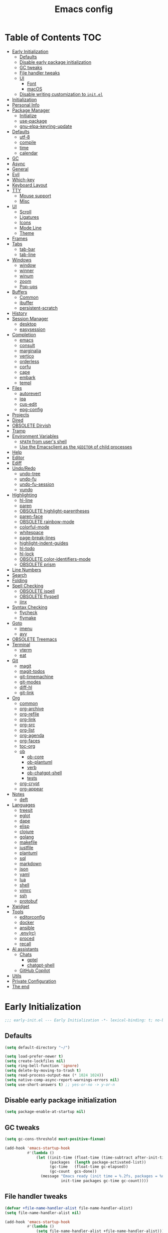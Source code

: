#+title: Emacs config
#+property: header-args:emacs-lisp :tangle init.el
* Table of Contents :TOC:
- [[#early-initialization][Early Initialization]]
  - [[#defaults][Defaults]]
  - [[#disable-early-package-initialization][Disable early package initialization]]
  - [[#gc-tweaks][GC tweaks]]
  - [[#file-handler-tweaks][File handler tweaks]]
  - [[#ui][UI]]
    - [[#font][Font]]
    - [[#macos][macOS]]
  - [[#disable-writing-customization-to-initel][Disable writing customization to ~init.el~]]
- [[#initialization][Initialization]]
- [[#personal-info][Personal Info]]
- [[#package-manager][Package Manager]]
  - [[#initialize][Initialize]]
  - [[#use-package][use-package]]
  - [[#gnu-elpa-keyring-update][gnu-elpa-keyring-update]]
- [[#defaults-1][Defaults]]
  - [[#utf-8][utf-8]]
  - [[#compile][compile]]
  - [[#time][time]]
  - [[#calendar][calendar]]
- [[#gc][GC]]
- [[#async][Async]]
- [[#general][General]]
- [[#evil][Evil]]
- [[#which-key][Which-key]]
- [[#keyboard-layout][Keyboard Layout]]
- [[#tty][TTY]]
  - [[#mouse-support][Mouse support]]
  - [[#misc][Misc]]
- [[#ui-1][UI]]
  - [[#scroll][Scroll]]
  - [[#ligatures][Ligatures]]
  - [[#icons][Icons]]
  - [[#mode-line][Mode Line]]
  - [[#theme][Theme]]
- [[#frames][Frames]]
- [[#tabs][Tabs]]
  - [[#tab-bar][tab-bar]]
  - [[#tab-line][tab-line]]
- [[#windows][Windows]]
  - [[#window][window]]
  - [[#winner][winner]]
  - [[#winum][winum]]
  - [[#zoom][zoom]]
  - [[#pop-ups][Pop-ups]]
- [[#buffers][Buffers]]
  - [[#common][Common]]
  - [[#ibuffer][ibuffer]]
  - [[#persistent-scratch][persistent-scratch]]
- [[#history][History]]
- [[#session-manager][Session Manager]]
  - [[#desktop][desktop]]
  - [[#easysession][easysession]]
- [[#completion][Completion]]
  - [[#emacs][emacs]]
  - [[#consult][consult]]
  - [[#marginalia][marginalia]]
  - [[#vertico][vertico]]
  - [[#orderless][orderless]]
  - [[#corfu][corfu]]
  - [[#cape][cape]]
  - [[#embark][embark]]
  - [[#templ][templ]]
- [[#files][Files]]
  - [[#autorevert][autorevert]]
  - [[#iqa][iqa]]
  - [[#cus-edit][cus-edit]]
  - [[#epg-config][epg-config]]
- [[#projects][Projects]]
- [[#dired][Dired]]
- [[#obsolete-dirvish][OBSOLETE Dirvish]]
- [[#tramp][Tramp]]
- [[#environment-variables][Environment Variables]]
  - [[#path-from-users-shell][~$PATH~ from user's shell]]
  - [[#use-the-emacsclient-as-the-editor-of-child-processes][Use the Emacsclient as the ~$EDITOR~ of child processes]]
- [[#help][Help]]
- [[#editor][Editor]]
- [[#ediff][Ediff]]
- [[#undoredo][Undo/Redo]]
  - [[#undo-tree][undo-tree]]
  - [[#undo-fu][undo-fu]]
  - [[#undo-fu-session][undo-fu-session]]
  - [[#vundo][vundo]]
- [[#highlighting][Highlighting]]
  - [[#hl-line][hl-line]]
  - [[#paren][paren]]
  - [[#obsolete-highlight-parentheses][OBSOLETE highlight-parentheses]]
  - [[#paren-face][paren-face]]
  - [[#obsolete-rainbow-mode][OBSOLETE rainbow-mode]]
  - [[#colorful-mode][colorful-mode]]
  - [[#whitespace][whitespace]]
  - [[#page-break-lines][page-break-lines]]
  - [[#highlight-indent-guides][highlight-indent-guides]]
  - [[#hl-todo][hl-todo]]
  - [[#hl-lock][hl-lock]]
  - [[#obsolete-color-identifiers-mode][OBSOLETE color-identifiers-mode]]
  - [[#obsolete-prism][OBSOLETE prism]]
- [[#line-numbers][Line Numbers]]
- [[#search][Search]]
- [[#folding][Folding]]
- [[#spell-checking][Spell Checking]]
  - [[#obsolete-ispell][OBSOLETE ispell]]
  - [[#obsolete-flyspell][OBSOLETE flyspell]]
  - [[#jinx][jinx]]
- [[#syntax-checking][Syntax Checking]]
  - [[#flycheck][flycheck]]
  - [[#flymake][flymake]]
- [[#goto][Goto]]
  - [[#imenu][imenu]]
  - [[#avy][avy]]
- [[#obsolete-treemacs][OBSOLETE Treemacs]]
- [[#terminal][Terminal]]
  - [[#vterm][vterm]]
  - [[#eat][eat]]
- [[#git][Git]]
  - [[#magit][magit]]
  - [[#magit-todos][magit-todos]]
  - [[#git-timemachine][git-timemachine]]
  - [[#git-modes][git-modes]]
  - [[#diff-hl][diff-hl]]
  - [[#git-link][git-link]]
- [[#org][Org]]
  - [[#common-1][common]]
  - [[#org-archive][org-archive]]
  - [[#org-refile][org-refile]]
  - [[#org-link][org-link]]
  - [[#org-src][org-src]]
  - [[#org-list][org-list]]
  - [[#org-agenda][org-agenda]]
  - [[#org-faces][org-faces]]
  - [[#toc-org][toc-org]]
  - [[#ob][ob]]
    - [[#ob-core][ob-core]]
    - [[#ob-plantuml][ob-plantuml]]
    - [[#verb][verb]]
    - [[#ob-chatgpt-shell][ob-chatgpt-shell]]
    - [[#tests][tests]]
  - [[#org-crypt][org-crypt]]
  - [[#org-appear][org-appear]]
- [[#notes][Notes]]
  - [[#deft][deft]]
- [[#languages][Languages]]
  - [[#treesit][treesit]]
  - [[#eglot][eglot]]
  - [[#dape][dape]]
  - [[#elisp][elisp]]
  - [[#clojure][clojure]]
  - [[#golang][golang]]
  - [[#makefile][makefile]]
  - [[#justfile][justfile]]
  - [[#plantuml][plantuml]]
  - [[#sql][sql]]
  - [[#markdown][markdown]]
  - [[#json][json]]
  - [[#yaml][yaml]]
  - [[#lua][lua]]
  - [[#shell][shell]]
  - [[#vimrc][vimrc]]
  - [[#ssh][ssh]]
  - [[#protobuf][protobuf]]
- [[#xwidget][Xwidget]]
- [[#tools][Tools]]
  - [[#editorconfig][editorconfig]]
  - [[#docker][docker]]
  - [[#ansible][ansible]]
  - [[#envrc][.env(rc)]]
  - [[#proced][proced]]
  - [[#recall][recall]]
- [[#ai-assistants][AI assistants]]
  - [[#chats][Chats]]
    - [[#gptel][gptel]]
    - [[#chatgpt-shell][chatgpt-shell]]
  - [[#github-copilot][GitHub Copilot]]
- [[#utils][Utils]]
- [[#private-configuration][Private Configuration]]
- [[#the-end][The end]]

* Early Initialization
:PROPERTIES:
:header-args:emacs-lisp: :tangle early-init.el
:END:

#+begin_src emacs-lisp
;;; early-init.el --- Early Initialization -*- lexical-binding: t; no-byte-compile: t -*-
#+end_src

** Defaults
#+begin_src emacs-lisp
(setq default-directory "~/")

(setq load-prefer-newer t)
(setq create-lockfiles nil)
(setq ring-bell-function 'ignore)
(setq delete-by-moving-to-trash t)
(setq read-process-output-max (* 1024 1024))
(setq native-comp-async-report-warnings-errors nil)
(setq use-short-answers t) ;; yes-or-no -> y-or-n
#+end_src

** Disable early package initialization
#+begin_src emacs-lisp
(setq package-enable-at-startup nil)
#+end_src

** GC tweaks
#+begin_src emacs-lisp
(setq gc-cons-threshold most-positive-fixnum)

(add-hook 'emacs-startup-hook
          #'(lambda ()
              (let ((init-time (float-time (time-subtract after-init-time before-init-time)))
                    (packages  (length package-activated-list))
                    (gc-time   (float-time gc-elapsed))
                    (gc-count  gcs-done))
                (message "Emacs ready (init time = %.2fs, packages = %d, gc time = %.2fs, gc count = %d)."
                         init-time packages gc-time gc-count))))
#+end_src

** File handler tweaks
#+begin_src emacs-lisp
(defvar +file-name-handler-alist file-name-handler-alist)
(setq file-name-handler-alist nil)

(add-hook 'emacs-startup-hook
          #'(lambda ()
              (setq file-name-handler-alist +file-name-handler-alist)))
#+end_src

** UI
#+begin_src emacs-lisp
(setq inhibit-startup-screen t)
(setq inhibit-startup-message t)

(setq initial-scratch-message nil)

(setq frame-inhibit-implied-resize t)
(setq frame-resize-pixelwise t)
(setq window-resize-pixelwise t)

(setq inhibit-compacting-font-caches t)

(setq use-dialog-box nil)

(setq scroll-step 1)
(setq scroll-preserve-screen-position t)
(setq scroll-margin 0)
(setq scroll-conservatively 101)
(setq fast-but-imprecise-scrolling t)

(setq bidi-inhibit-bpa t)
(setq bidi-display-reordering 'left-to-right)
(setq bidi-paragraph-direction 'left-to-right)

(tooltip-mode -1)
(menu-bar-mode -1)
(scroll-bar-mode -1)
(tool-bar-mode -1)

(add-to-list 'default-frame-alist '(left . 0.5))
(add-to-list 'default-frame-alist '(top  . 0.5))
(add-to-list 'default-frame-alist '(width  . 0.75))
(add-to-list 'default-frame-alist '(height . 0.9))

;; (add-to-list 'default-frame-alist '(menu-bar-lines . 0))
;; (add-to-list 'default-frame-alist '(tool-bar-lines . 0))
;; (add-to-list 'default-frame-alist '(vertical-scroll-bars))
;; (add-to-list 'default-frame-alist '(internal-border-width . 0))

;; (add-to-list 'default-frame-alist '(tabs
;;                                     (current-tab
;;                                      (name . "main")
;;                                      (explicit-name . t))))
#+end_src

*** Font
#+begin_src emacs-lisp
;; (setq +font "JetBrains Mono:weight=medium:size=14")
;; (setq +font "Iosevka Term:weight=medium:size=14")
;; (setq +font "Iosevka Term:weight=medium:width=expanded:size=14") ;; Ioesevka Term Extended
;; (setq +font "Martian Mono Condensed 14")
;; (setq +font "Cascadia Code:size=16")
;; (setq +font "Cascadia Code NF:size=16")
;; (setq +font "Iosevka:size=16")
(setq +font "Iosevka Term:size=16")

(add-to-list 'default-frame-alist `(font . ,+font))
#+end_src

If you'd like to test a different font, evaluate the following block:
#+begin_src emacs-lisp :tangle no :results silent
(set-frame-font +font)
#+end_src

*** macOS
#+begin_src emacs-lisp
(when (featurep 'ns)
  (setq ns-use-proxy-icon nil)
  (setq frame-title-format nil)
  (add-to-list 'default-frame-alist '(undecorated-round . t))
  (add-to-list 'default-frame-alist '(ns-transparent-titlebar . t))
  (add-to-list 'default-frame-alist '(ns-appearance . dark)))
#+end_src

** Disable writing customization to ~init.el~
#+begin_src emacs-lisp
;; (setq custom-file null-device)
;; Fix: Error in post-command-hook (vertico--exhibit): (error "Maximum buffer size exceeded")
(setq custom-file (locate-user-emacs-file "custom.el"))
#+end_src

* Initialization
#+begin_src emacs-lisp
;;; init.el --- Initialization -*- lexical-binding: t; no-byte-compile: t -*-
#+end_src

* Personal Info
#+begin_src emacs-lisp
(setq user-full-name "Ruslan Kamashev"
      user-login-name "rynffoll"
      user-mail-address "rynffoll@gmail.com")
#+end_src

* Package Manager
** Initialize
#+begin_src emacs-lisp
(setq package-archives '(("gnu"    . "https://elpa.gnu.org/packages/")
                         ("nongnu" . "https://elpa.nongnu.org/nongnu/")
                         ("melpa"  . "https://melpa.org/packages/")))

(package-initialize)
#+end_src

** use-package
#+begin_src emacs-lisp
(setq use-package-always-defer t)
(setq use-package-always-ensure t)
(setq use-package-hook-name-suffix nil)
(setq use-package-enable-imenu-support t)
(setq use-package-compute-statistics t)
(setq use-package-expand-minimally t)
#+end_src

** gnu-elpa-keyring-update
#+begin_src emacs-lisp
(use-package gnu-elpa-keyring-update)
#+end_src

* Defaults
** utf-8
#+begin_src emacs-lisp
(use-package mule
  :ensure nil
  :init
  (setq default-input-method 'russian-computer)
  :config
  (prefer-coding-system 'utf-8)
  (set-default-coding-systems 'utf-8)
  (set-terminal-coding-system 'utf-8)
  (set-keyboard-coding-system 'utf-8))

(use-package emacs
  :ensure nil
  :init
  (setq buffer-file-coding-system 'utf-8))

(use-package select
  :ensure nil
  :init
  (setq x-select-request-type '(UTF8_STRING COMPOUND_TEXT TEXT STRING)))
#+end_src

** compile
#+begin_src emacs-lisp
(use-package compile
  :ensure nil
  :init
  (setq compilation-scroll-output 'first-error))
#+end_src

#+begin_src emacs-lisp
(use-package ansi-color
  :ensure nil
  :hook
  (compilation-filter-hook . ansi-color-compilation-filter))
#+end_src

** time
[[https://emacsredux.com/blog/2024/03/11/tracking-world-time-with-emacs/][Tracking World Time with Emacs]]
#+begin_src emacs-lisp
(use-package time
  :ensure nil
  :init
  (setq world-clock-time-format "%a %d %b %R %z")
  (setq world-clock-list
        '(("America/Mexico_City" "Mexico/Mexico City")
          ("UTC" "UTC")
          ("Europe/Madrid" "Spain/Madrid")
          ("Europe/Moscow" "Russia/Moscow")
          ("Asia/Nicosia" "Cyprus/Nicosia")
          ("Asia/Tbilisi" "Georgia/Tbilisi")
          ("Asia/Yerevan" "Armenia/Yerevan")
          ("Asia/Almaty" "Kazakhstan/Almaty"))))
#+end_src

** calendar
#+begin_src emacs-lisp
(use-package calendar
  :ensure nil
  :init
  (setq calendar-date-style 'iso)
  (setq calendar-week-start-day 1))
#+end_src

* GC
#+begin_src emacs-lisp
(use-package gcmh
  :hook
  (emacs-startup-hook . gcmh-mode))
#+end_src

* Async
#+begin_src emacs-lisp
(use-package async
  :hook
  (after-init-hook . async-bytecomp-package-mode)
  (dired-mode-hook . dired-async-mode))
#+end_src

* General
#+begin_src emacs-lisp
(use-package general
  :config
  (general-create-definer +leader-def
    :states '(normal visual insert emacs motion)
    :keymaps 'override
    :prefix "SPC"
    :global-prefix "M-S-SPC")
  (general-create-definer +local-leader-def
    :states '(normal visual insert emacs motion)
    :keymaps 'override
    :prefix "SPC m"
    :global-prefix "M-,")
  (general-define-key
   :states '(normal visual)
   "," (general-simulate-key "SPC m" :which-key "local leader"))
  (+leader-def
    ""    '(nil :wk "leader")
    "a"   '(:ignore t :wk "assistant")
    "o"   '(:ignore t :wk "open")
    "O"   '(:ignore t :wk "org")
    "p"   '(:ignore t :wk "project")
    "P"   '(:ignore t :wk "package")
    "F"   '(:ignore t :wk "frame")
    "TAB" '(:ignore t :wk "tab")
    "b"   '(:ignore t :wk "buffer")
	"S"   '(:ignore t :wk "session")
    "f"   '(:ignore t :wk "file")
    "e"   '(:ignore t :wk "emacs")
    "g"   '(:ignore t :wk "git")
    "/"   '(:ignore t :wk "search")
    "j"   '(:ignore t :wk "jump")
    "h"   '(:ignore t :wk "help")
    "t"   '(:ignore t :wk "toggle")
    "i"   '(:ignore t :wk "insert")
    "q"   '(:ignore t :wk "quit"))
  (+local-leader-def
    ""    '(nil :wk "local leader")))
#+end_src

* Evil
#+begin_src emacs-lisp
(use-package evil
  :demand
  :preface
  (defun +save-and-kill-buffer ()
    (interactive)
    (save-buffer)
    (kill-buffer))
  (defun +disable-evil-cursor ()
    (setq-local evil-default-cursor    '(nil))
    (setq-local evil-motion-state-cursor nil)
    (setq-local evil-visual-state-cursor nil)
    (setq-local evil-normal-state-cursor nil)
    (setq-local evil-insert-state-cursor nil)
    (setq-local evil-emacs-state-cursor  nil))
  :general
  (evil-insert-state-map
   "C-k" nil)
  (+leader-def
    "j[" 'evil-jump-backward
    "j]" 'evil-jump-forward)
  :custom-face
  (evil-ex-substitute-matches
   ((t (:inherit diff-removed :foreground unspecified :background unspecified :strike-through t))))
  (evil-ex-substitute-replacement
   ((t (:inherit diff-added :foreground unspecified :background unspecified :underline nil))))
  :init
  (setq evil-want-keybinding nil)
  (setq evil-motion-state-cursor 'box)  ;; █
  (setq evil-visual-state-cursor 'box)  ;; █
  (setq evil-normal-state-cursor 'box)  ;; █
  (setq evil-insert-state-cursor 'bar)  ;; ⎸
  (setq evil-emacs-state-cursor  'hbar) ;; _
  (setq evil-symbol-word-search t)
  ;; (setq evil-move-beyond-eol nil)
  ;; (setq evil-move-cursor-back t)
  (setq evil-undo-system 'undo-redo)
  (setq evil-want-C-i-jump nil)
  :config
  (evil-ex-define-cmd "q"  'kill-current-buffer)
  (evil-ex-define-cmd "wq" '+save-and-kill-buffer)
  (evil-mode t))
#+end_src

#+begin_src emacs-lisp
(use-package evil-collection
  :demand
  :after evil
  :init
  (setq evil-collection-magit-want-horizontal-movement t)
  :config
  (evil-collection-init))
#+end_src

#+begin_src emacs-lisp
(use-package evil-commentary
  :hook
  (after-init-hook . evil-commentary-mode))
#+end_src

#+begin_src emacs-lisp
(use-package evil-surround
  :hook
  (after-init-hook . global-evil-surround-mode))
#+end_src

#+begin_src emacs-lisp
(use-package evil-org
  :init
  (setq evil-org-key-theme '(todo textobjects insert navigation heading))
  :hook
  (org-mode-hook . evil-org-mode))

(use-package evil-org-agenda
  :demand
  :ensure evil-org
  :after org-agenda
  :config
  (evil-org-agenda-set-keys))
#+end_src

#+begin_src emacs-lisp
(use-package evil-mc
  :hook
  (after-init-hook . global-evil-mc-mode))
#+end_src

[[https://github.com/7696122/evil-terminal-cursor-changer][evil-terminal-cursor-changer]]
#+begin_src emacs-lisp
(use-package evil-terminal-cursor-changer
  :unless (display-graphic-p)
  :init
  (setq etcc-use-color t)
  (setq etcc-use-blink nil)
  :hook
  (after-init-hook . evil-terminal-cursor-changer-activate))
#+end_src

* Which-key
#+begin_src emacs-lisp
(use-package which-key
  :ensure nil
  :init
  (setq which-key-popup-type 'minibuffer)
  (setq which-key-dont-use-unicode nil)
  :hook
  (after-init-hook . which-key-mode))
#+end_src

* Keyboard Layout
#+begin_src emacs-lisp
(use-package char-fold
  :ensure nil
  :init
  (setq char-fold-symmetric t)
  (setq search-default-mode #'char-fold-to-regexp))
#+end_src

#+begin_src emacs-lisp
(use-package reverse-im
  :general
  (evil-normal-state-map "C-х" 'evil-force-normal-state)
  (evil-insert-state-map "C-х" 'evil-normal-state)
  (evil-visual-state-map "C-х" 'evil-exit-visual-state)
  :init
  (setq reverse-im-cache-file (locate-user-emacs-file "reverse-im-cache.el"))
  (setq reverse-im-char-fold t)
  (setq reverse-im-read-char-advice-function #'reverse-im-read-char-exclude)
  (setq reverse-im-input-methods '("russian-computer"))
  :hook
  (after-init-hook . reverse-im-mode))
#+end_src

* TTY
** Mouse support
#+begin_src emacs-lisp
(use-package xt-mouse
  :unless (display-graphic-p)
  :ensure nil
  :hook
  (after-init-hook . xterm-mouse-mode))
#+end_src

** Misc
#+begin_src emacs-lisp
;; Better window divider in terminal: | -> │
;; https://www.reddit.com/r/emacs/comments/3u0d0u/how_do_i_make_the_vertical_window_divider_more/
(unless (display-graphic-p)
  (with-eval-after-load 'disp-table
    (defun +update-window-divider ()
      (let ((display-table (or buffer-display-table
                               standard-display-table))
            (divider (make-glyph-code ?│)))
        (set-display-table-slot display-table 'vertical-border divider)))
    (add-hook 'window-configuration-change-hook #'+update-window-divider)))
#+end_src

* UI
** Scroll
#+begin_src emacs-lisp
(use-package pixel-scroll
  :disabled
  :ensure nil
  :hook
  (after-init-hook . pixel-scroll-precision-mode))
#+end_src

[[https://github.com/jdtsmith/ultra-scroll][GitHub - jdtsmith/ultra-scroll: scroll Emacs like lightning]]
#+begin_src emacs-lisp
(use-package ultra-scroll
  :if (display-graphic-p)
  :vc (:url "https://github.com/jdtsmith/ultra-scroll" :rev :newest)
  :init
  (setq scroll-conservatively 101) ;; important!
  (setq scroll-margin 0)
  :hook
  (after-init-hook . ultra-scroll-mode))
#+end_src

** Ligatures
[[https://github.com/mickeynp/ligature.el][ligature.el]]
#+begin_src emacs-lisp
(use-package ligature
  :if (display-graphic-p)
  :config
  ;; https://github.com/mickeynp/ligature.el/wiki
  (cond
   ((s-contains? "JetBrains Mono" +font)
    (ligature-set-ligatures
     'prog-mode
     '("--" "---" "==" "===" "!=" "!==" "=!="
       "=:=" "=/=" "<=" ">=" "&&" "&&&" "&=" "++" "+++" "***" ";;" "!!"
       "??" "???" "?:" "?." "?=" "<:" ":<" ":>" ">:" "<:<" "<>" "<<<" ">>>"
       "<<" ">>" "||" "-|" "_|_" "|-" "||-" "|=" "||=" "##" "###" "####"
       "#{" "#[" "]#" "#(" "#?" "#_" "#_(" "#:" "#!" "#=" "^=" "<$>" "<$"
       "$>" "<+>" "<+" "+>" "<*>" "<*" "*>" "</" "</>" "/>" "<!--" "<#--"
       "-->" "->" "->>" "<<-" "<-" "<=<" "=<<" "<<=" "<==" "<=>" "<==>"
       "==>" "=>" "=>>" ">=>" ">>=" ">>-" ">-" "-<" "-<<" ">->" "<-<" "<-|"
       "<=|" "|=>" "|->" "<->" "<~~" "<~" "<~>" "~~" "~~>" "~>" "~-" "-~"
       "~@" "[||]" "|]" "[|" "|}" "{|" "[<" ">]" "|>" "<|" "||>" "<||"
       "|||>" "<|||" "<|>" "..." ".." ".=" "..<" ".?" "::" ":::" ":=" "::="
       ":?" ":?>" "//" "///" "/*" "*/" "/=" "//=" "/==" "@_" "__" "???"
       "<:<" ";;;")))
   ((s-contains? "Iosevka" +font)
    (ligature-set-ligatures
     'prog-mode
     '("<---" "<--"  "<<-" "<-" "->" "-->" "--->" "<->" "<-->" "<--->" "<---->" "<!--"
       "<==" "<===" "<=" "=>" "=>>" "==>" "===>" ">=" "<=>" "<==>" "<===>" "<====>" "<!---"
       "<~~" "<~" "~>" "~~>" "::" ":::" "==" "!=" "===" "!=="
       ":=" ":-" ":+" "<*" "<*>" "*>" "<|" "<|>" "|>" "+:" "-:" "=:" "<******>" "++" "+++")))
   ((s-matches? "\\(Cascadia\\|Fira Code\\)" +font)
    (ligature-set-ligatures
     'prog-mode
     '(;; == === ==== => =| =>>=>=|=>==>> ==< =/=//=// =~
       ;; =:= =!=
       ("=" (rx (+ (or ">" "<" "|" "/" "~" ":" "!" "="))))
       ;; ;; ;;;
       (";" (rx (+ ";")))
       ;; && &&&
       ("&" (rx (+ "&")))
       ;; !! !!! !. !: !!. != !== !~
       ("!" (rx (+ (or "=" "!" "\." ":" "~"))))
       ;; ?? ??? ?:  ?=  ?.
       ("?" (rx (or ":" "=" "\." (+ "?"))))
       ;; %% %%%
       ("%" (rx (+ "%")))
       ;; |> ||> |||> ||||> |] |} || ||| |-> ||-||
       ;; |->>-||-<<-| |- |== ||=||
       ;; |==>>==<<==<=>==//==/=!==:===>
       ("|" (rx (+ (or ">" "<" "|" "/" ":" "!" "}" "\]"
                       "-" "=" ))))
       ;; \\ \\\ \/
       ("\\" (rx (or "/" (+ "\\"))))
       ;; ++ +++ ++++ +>
       ("+" (rx (or ">" (+ "+"))))
       ;; :: ::: :::: :> :< := :// ::=
       (":" (rx (or ">" "<" "=" "//" ":=" (+ ":"))))
       ;; // /// //// /\ /* /> /===:===!=//===>>==>==/
       ("/" (rx (+ (or ">"  "<" "|" "/" "\\" "\*" ":" "!"
                       "="))))
       ;; .. ... .... .= .- .? ..= ..<
       ("\." (rx (or "=" "-" "\?" "\.=" "\.<" (+ "\."))))
       ;; -- --- ---- -~ -> ->> -| -|->-->>->--<<-|
       ("-" (rx (+ (or ">" "<" "|" "~" "-"))))
       ;; *> */ *)  ** *** ****
       ("*" (rx (or ">" "/" ")" (+ "*"))))
       ;; www wwww
       ("w" (rx (+ "w")))
       ;; <> <!-- <|> <: <~ <~> <~~ <+ <* <$ </  <+> <*>
       ;; <$> </> <|  <||  <||| <|||| <- <-| <-<<-|-> <->>
       ;; <<-> <= <=> <<==<<==>=|=>==/==//=!==:=>
       ;; << <<< <<<<
       ("<" (rx (+ (or "\+" "\*" "\$" "<" ">" ":" "~"  "!"
                       "-"  "/" "|" "="))))
       ;; >: >- >>- >--|-> >>-|-> >= >== >>== >=|=:=>>
       ;; >> >>> >>>>
       (">" (rx (+ (or ">" "<" "|" "/" ":" "=" "-"))))
       ;; #: #= #! #( #? #[ #{ #_ #_( ## ### #####
       ("#" (rx (or ":" "=" "!" "(" "\?" "\[" "{" "_(" "_"
                    (+ "#"))))
       ;; ~~ ~~~ ~=  ~-  ~@ ~> ~~>
       ("~" (rx (or ">" "=" "-" "@" "~>" (+ "~"))))
       ;; __ ___ ____ _|_ __|____|_
       ("_" (rx (+ (or "_" "|"))))
       ;; Fira code: 0xFF 0x12
       ("0" (rx (and "x" (+ (in "A-F" "a-f" "0-9")))))
       ;; Fira code:
       "Fl"  "Tl"  "fi"  "fj"  "fl"  "ft"
       ;; The few not covered by the regexps.
       "{|"  "[|"  "]#"  "(*"  "}#"  "$>"  "^=")))
   (t (message "No ligatures for %s" +font)))
  :hook
  (after-init-hook . global-ligature-mode))
#+end_src

** Icons
Disabled due to the following issues:
- too many conflicts with integration in various packages (dired, magit, etc.).
- redraw issues over mosh

#+begin_src emacs-lisp
(defvar +with-icons nil)
#+end_src

[[https://github.com/rainstormstudio/nerd-icons.el][nerd-icons]]
#+begin_src emacs-lisp
(use-package nerd-icons
  :if +with-icons
  :init
  (setq nerd-icons-color-icons t)
  :config
  (when (and (display-graphic-p)
             (not (member "Symbols Nerd Font Mono" (font-family-list))))
    (nerd-icons-install-fonts)))
#+end_src

Install fonts
#+begin_src emacs-lisp :tangle no :results silent
(nerd-icons-install-fonts)
#+end_src

** Mode Line
#+begin_src emacs-lisp
(use-package faces
  :ensure nil
  :custom-face
  (mode-line ((t (:inherit mode-line :box nil :underline nil :overline nil))))
  (mode-line-inactive ((t (:inherit mode-line-inactive :box nil :underline nil :overline nil)))))

(use-package hide-mode-line)

(use-package minions
  :hook
  (after-init-hook . minions-mode))
#+end_src

[[https://github.com/seagle0128/doom-modeline][doom-modeline]]
#+begin_src emacs-lisp
(use-package doom-modeline
  :init
  ;; (setq doom-modeline-bar-width 2)
  (setq doom-modeline-buffer-file-name-style 'buffer-name)
  (setq doom-modeline-icon +with-icons)
  ;; (setq doom-modeline-modal-icon t)
  (setq doom-modeline-buffer-encoding nil)
  ;; (setq doom-modeline-major-mode-icon t)
  ;; (setq doom-modeline-buffer-modification-icon t)
  (setq doom-modeline-workspace-name nil)
  (setq doom-modeline-check-icon nil)
  (setq doom-modeline-check-simple-format t)
  (setq doom-modeline-always-show-macro-register t)
  (setq doom-modeline-support-imenu t)
  :hook
  (after-init-hook . doom-modeline-mode))
#+end_src

** Theme
#+begin_src emacs-lisp
(use-package custom
  :ensure nil
  :general
  (+leader-def
    "tt" 'load-theme))
#+end_src

[[https://protesilaos.com/emacs/modus-themes][modus-themes]]
#+begin_src emacs-lisp
(use-package modus-themes
  ;; :ensure nil
  :init
  (setq modus-themes-common-palette-overrides
        '(;; (bg-region bg-cyan-intense)
          (fg-region unspecified)
          (bg-prose-block-delimiter bg-inactive)
          (fg-prose-block-delimiter fg-dim)
          (bg-prose-block-contents bg-dim)
          (fringe unspecified))))
#+end_src

[[https://protesilaos.com/emacs/ef-themes][ef-themes]]
#+begin_src emacs-lisp
(use-package ef-themes)
#+end_src

[[https://protesilaos.com/emacs/standard-themes][standard-themes]]
#+begin_src emacs-lisp
(use-package standard-themes)
#+end_src

[[https://github.com/bbatsov/solarized-emacs][solarized-theme]]
#+begin_src emacs-lisp
(use-package solarized-theme
  :init
  (setq solarized-distinct-doc-face t)
  (setq solarized-use-variable-pitch nil)
  (setq solarized-scale-org-headlines nil)
  (setq solarized-scale-outline-headlines nil)
  (setq solarized-height-minus-1 1.0)
  (setq solarized-height-plus-1 1.0)
  (setq solarized-height-plus-2 1.0)
  (setq solarized-height-plus-3 1.0)
  (setq solarized-height-plus-4 1.0))
#+end_src

[[https://github.com/doomemacs/themes][doom-themes]]
#+begin_src emacs-lisp
(use-package doom-themes
  :init
  (setq doom-themes-enable-italic t)
  :config
  (doom-themes-org-config))
#+end_src

#+begin_src emacs-lisp
(setq +theme 'modus-operandi)
;; (setq +theme 'ef-melissa-light)
;; (setq +theme 'solarized-gruvbox-dark)
;; (setq +theme 'doom-earl-grey)

(load-theme +theme :no-confirm)
#+end_src

* Frames
#+begin_src emacs-lisp
(use-package frame
  :ensure nil
  :general
  (+leader-def
    "Ff" 'select-frame-by-name
    "Fn" 'make-frame-command
    "Fc" 'delete-frame
    "FC" 'delete-other-frames
    "Fo" 'other-frame
    "Fb" 'switch-to-buffer-other-frame
    "FM" 'toggle-frame-maximized
    "FF" 'toggle-frame-fullscreen)
  :config
  (blink-cursor-mode -1))
#+end_src

#+begin_src emacs-lisp
(use-package ns-win
  :if (eq window-system 'ns)
  :ensure nil
  :general
  (+leader-def
    "F[" 'ns-prev-frame
    "F]" 'ns-next-frame))
#+end_src

#+begin_src emacs-lisp
(use-package fringe
  :if (display-graphic-p)
  :ensure nil
  :init
  (setf (cdr (assq 'continuation fringe-indicator-alist))
        '(nil nil) ;; no continuation indicators
        ;; '(nil right-curly-arrow) ;; right indicator only
        ;; '(left-curly-arrow nil) ;; left indicator only
        ;; '(left-curly-arrow right-curly-arrow) ;; default
        ))
#+end_src

#+begin_src emacs-lisp
(use-package default-text-scale
  :hook
  (after-init-hook . default-text-scale-mode))
#+end_src

* Tabs
** tab-bar
#+begin_src emacs-lisp
(use-package tab-bar
  :ensure nil
  :preface
  (defun +tab-bar-select-tab-1 () (interactive) (tab-bar-select-tab 1))
  (defun +tab-bar-select-tab-2 () (interactive) (tab-bar-select-tab 2))
  (defun +tab-bar-select-tab-3 () (interactive) (tab-bar-select-tab 3))
  (defun +tab-bar-select-tab-4 () (interactive) (tab-bar-select-tab 4))
  (defun +tab-bar-select-tab-5 () (interactive) (tab-bar-select-tab 5))
  (defun +tab-bar-select-tab-6 () (interactive) (tab-bar-select-tab 6))
  (defun +tab-bar-select-tab-7 () (interactive) (tab-bar-select-tab 7))
  (defun +tab-bar-select-tab-8 () (interactive) (tab-bar-select-tab 8))
  (defun +tab-bar-select-tab-9 () (interactive) (tab-bar-switch-to-last-tab))
  :general
  (+leader-def
    "TAB" '(:keymap tab-prefix-map :wk "tab-bar"))
  (tab-prefix-map
   "TAB" 'tab-bar-switch-to-recent-tab
   "0" nil
   "1" '+tab-bar-select-tab-1
   "2" '+tab-bar-select-tab-2
   "3" '+tab-bar-select-tab-3
   "4" '+tab-bar-select-tab-4
   "5" '+tab-bar-select-tab-5
   "6" '+tab-bar-select-tab-6
   "7" '+tab-bar-select-tab-7
   "8" '+tab-bar-select-tab-8
   "9" '+tab-bar-select-tab-9
   "." 'tab-bar-select-tab-by-name
   "n" 'tab-new
   "[" 'tab-previous
   "]" 'tab-next
   ">" 'tab-bar-move-tab
   "<" 'tab-bar-move-tab-backward
   "c" 'tab-close
   "C" 'tab-close-other)
  :init
  ;; (setq tab-bar-show 1)
  (setq tab-bar-show t)
  (setq tab-bar-format '(tab-bar-format-tabs-groups
                         tab-bar-separator))
  ;; (setq tab-bar-format '(tab-bar-format-menu-bar
  ;;                        tab-bar-format-tabs-groups
  ;;                        tab-bar-separator
  ;;                        tab-bar-format-add-tab))
  (setq tab-bar-close-button-show nil)
  (setq tab-bar-new-tab-choice "*scratch*")
  (setq tab-bar-tab-hints t)
  (setq tab-bar-separator " ") ;; the same behavior in GUI and TUI
  ;; (setq tab-bar-separator (propertize "│" 'face '(vertical-border)))
  :hook
  (after-init-hook . tab-bar-mode)
  (after-init-hook . tab-bar-history-mode))
#+end_src

#+begin_src emacs-lisp
(use-package tab-bar-theme
  :ensure nil
  :load-path "site-lisp/tab-bar-theme"
  :init
  (setq tab-bar-theme-height 5)
  :hook
  (after-init-hook . tab-bar-theme-mode))
#+end_src

#+begin_src emacs-lisp
(use-package project-tab-groups
  :hook
  (after-init-hook . project-tab-groups-mode))
#+end_src

** tab-line
#+begin_src emacs-lisp
(use-package tab-line
  :ensure nil
  :init
  (setq tab-line-close-button-show nil)
  (setq tab-line-new-button-show nil))
#+end_src

* Windows
** window
#+begin_src emacs-lisp
(use-package window
  :ensure nil
  :general
  (evil-window-map
   "m" 'maximize-window
   "M" 'minimize-window))
#+end_src

** winner
#+begin_src emacs-lisp
(use-package winner
  :ensure nil
  :general
  (evil-window-map
   "u" 'winner-undo
   "U" 'winner-redo)
  :init
  (setq winner-dont-bind-my-keys t)
  :hook
  (after-init-hook . winner-mode))
#+end_src

** winum
#+begin_src emacs-lisp
(use-package winum
  :general
  (+leader-def
    "0" 'winum-select-window-0-or-10
    "1" 'winum-select-window-1
    "2" 'winum-select-window-2
    "3" 'winum-select-window-3
    "4" 'winum-select-window-4
    "5" 'winum-select-window-5
    "6" 'winum-select-window-6
    "7" 'winum-select-window-7
    "8" 'winum-select-window-8
    "9" 'winum-select-window-9)
  :init
  (setq winum-auto-setup-mode-line nil)
  (setq winum-scope 'frame-local)
  :hook
  (after-init-hook . winum-mode))
#+end_src

** zoom
#+begin_src emacs-lisp
(use-package zoom
  :general
  (evil-window-map
   "z" 'zoom-mode))
#+end_src

** Pop-ups
[[https://depp.brause.cc/shackle/][shackle]]
#+begin_src emacs-lisp
(use-package shackle
  ;; :disabled
  :init
  (setq shackle-default-size 0.4)
  (setq shackle-rules
        '((help-mode :align below :select t)
          (helpful-mode :align below)
          (flycheck-error-list-mode :align below)
          (cider-repl-mode :align below)
          (ansible-doc-module-mode :align below)
          ("\\*Async Shell Command\\*.*" :regexp t :ignore t)
          (Man-mode :align below :select t)
          ("\\*Man.*\\*" :regexp t :align below :select t)
          ;; ("*Warnings*" :align below)
          ("*Compile-Log*" :align below)
          (compilation-mode :align below)
          ("\\*vc-git :.*" :regexp t :align below :ignore t :select t)
          ("\\*docker-compose .*\\*" :regexp t :align below)
          (comint-mode :align below)
          (go-test-mode :align below)))
  :hook
  (after-init-hook . shackle-mode))
#+end_src

[[https://github.com/karthink/popper][popper]]
#+begin_src emacs-lisp
(use-package popper
  :disabled
  :general
  ("C-`"   'popper-toggle-latest)
  ("C-§"   'popper-toggle-latest)
  ;; ("M-`"   'popper-cycle)
  ;; ("M-~"   'popper-cycle-backwards)
  ("C-M-`" 'popper-toggle-type)
  ("C-M-§" 'popper-toggle-type)
  :init
  (setq popper-mode-line '(:eval (propertize " POP " 'face '(region bold))))
  (setq popper-display-control nil) ;; for shackle
  (setq popper-window-height 0.3)
  (setq popper-reference-buffers
        '("\\*Messages\\*"
          "Output\\*$"
          "\\*Async Shell Command\\*"
          "\\*[Wo]Man.*\\*$"
          ;; "\\*Warnings\\*"
          "\\*Compile-Log\\*"
          "\\*vc-git : .*"
          
          help-mode
          helpful-mode
          
          compilation-mode
          comint-mode
          
          flymake-diagnostics-buffer-mode
          flycheck-error-list-mode
          flycheck-verify-mode
          
          cider-repl-mode
          ansible-doc-module-mode))
  :hook
  (after-init-hook . popper-mode))

(use-package popper-echo
  :disabled
  :ensure popper
  :init
  (setq popper-echo-dispatch-actions t)
  (setq popper-echo-lines 3)
  :hook
  (after-init-hook . popper-echo-mode)
  ;; (after-init-hook . popper-tab-line-mode)
  )
#+end_src

* Buffers
** Common
#+begin_src emacs-lisp
(use-package emacs
  :ensure nil
  :preface
  (defun +switch-to-scratch  () (interactive) (switch-to-buffer "*scratch*"))
  (defun +switch-to-messages () (interactive) (switch-to-buffer "*Messages*"))
  :general
  (+leader-def
    "bs" '+switch-to-scratch
    "bm" '+switch-to-messages
    "bR" 'rename-buffer))
#+end_src

#+begin_src emacs-lisp
(use-package simple
  :ensure nil
  :general
  (+leader-def
    "bk" 'kill-current-buffer))
#+end_src

#+begin_src emacs-lisp
(use-package menu-bar
  :ensure nil
  :general
  (+leader-def
    "tde" 'toggle-debug-on-error
    "tdq" 'toggle-debug-on-quit))
#+end_src

#+begin_src emacs-lisp
(use-package window
  :ensure nil
  :general
  (+leader-def
    "bb" 'switch-to-buffer
    "bK" 'kill-buffer-and-window))
#+end_src

#+begin_src emacs-lisp
(use-package uniquify
  :ensure nil
  :init
  (setq uniquify-buffer-name-style 'forward))
#+end_src

#+begin_src emacs-lisp
(use-package evil-commands
  :ensure evil
  :after evil
  :general
  (+leader-def
    "bn" 'evil-buffer-new
    "b]" 'evil-next-buffer
    "b[" 'evil-prev-buffer))
#+end_src

** ibuffer
#+begin_src emacs-lisp
(use-package ibuffer
  :ensure nil
  :general
  ([remap list-buffers] 'ibuffer)
  (+leader-def
    "bl" 'list-buffers
    "bi" 'ibuffer)
  :init
  (setq ibuffer-human-readable-size t) ;; emacs 31
  )
#+end_src

#+begin_src emacs-lisp
(use-package ibuffer-vc
  :disabled ;; replaced by projection-ibuffer
  :preface
  (defun +setup-ibuffer-vc ()
    (ibuffer-vc-set-filter-groups-by-vc-root)
    (unless (eq ibuffer-sorting-mode 'alphabetic)
      (ibuffer-do-sort-by-alphabetic)))
  :hook
  (ibuffer-hook . +setup-ibuffer-vc))
#+end_src

#+begin_src emacs-lisp
;; not only icons, but also other customizations (e.g. human-readable size, colors, etc.)
(use-package nerd-icons-ibuffer
  ;; :if +with-icons
  :init
  (setq nerd-icons-ibuffer-icon +with-icons)
  :hook
  (ibuffer-mode-hook . nerd-icons-ibuffer-mode))
#+end_src

** persistent-scratch
#+begin_src emacs-lisp
(use-package persistent-scratch
  :hook
  (after-init-hook . persistent-scratch-setup-default))
#+end_src

* History
#+begin_src emacs-lisp
(use-package savehist
  :ensure nil
  :hook
  (after-init-hook . savehist-mode))
#+end_src

#+begin_src emacs-lisp
(use-package saveplace
  :ensure nil
  :hook
  (after-init-hook . save-place-mode))
#+end_src

#+begin_src emacs-lisp
(use-package recentf
  :ensure nil
  :general
  (+leader-def
    "fr" 'recentf-open-files)
  :init
  (setq recentf-max-saved-items 300)
  :hook
  (after-init-hook . recentf-mode))
#+end_src

* Session Manager
** desktop
#+begin_src emacs-lisp
(use-package desktop
  ;; :disabled
  :ensure nil
  :general
  (+leader-def
    "Ss" 'desktop-save-in-desktop-dir
    "Sr" 'desktop-read)
  :init
  (setq desktop-path `(,user-emacs-directory))
  :config
  (dolist (mode '(git-commit-mode))
    (add-to-list 'desktop-modes-not-to-save mode))
  :hook
  (after-init-hook . desktop-save-mode))
#+end_src

** easysession
#+begin_src emacs-lisp
(use-package easysession
  :disabled
  :preface
  (defun +easysession-load-ask ()
    (interactive)
    (when (y-or-n-p "Restore previous session?")
      (easysession-load)))
  ;; FIXME: hack to restore tab-bar
  (defun +easysession-restore-tab-bar ()
    (when (cdr (funcall tab-bar-tabs-function))
      (let ((tab-bar-show t))
        (tab-bar-mode +1))))
  :general
  (+leader-def
    "Ss" 'easysession-save
    "Sr" 'easysession-load)
  :init
  (setq easysession-save-interval (* 10 60))
  ;; (add-hook 'emacs-startup-hook #'easysession-load 102)
  (add-hook 'emacs-startup-hook #'+easysession-load-ask 102)
  (add-hook 'emacs-startup-hook #'easysession-save-mode 102)
  :hook
  (easysession-after-load-hook . +easysession-restore-tab-bar))
#+end_src

* Completion
** emacs
#+begin_src emacs-lisp
(use-package emacs
  :ensure nil
  :init
  (setq completion-ignore-case t)
  (setq read-buffer-completion-ignore-case t)
  (setq enable-recursive-minibuffers t)

  ;; Emacs 30 and newer: Disable Ispell completion function.
  ;; Try `cape-dict' as an alternative.
  (setq text-mode-ispell-word-completion nil)

  ;; Hide commands in M-x which do not apply to the current mode.  Corfu
  ;; commands are hidden, since they are not used via M-x. This setting is
  ;; useful beyond Corfu.
  (setq read-extended-command-predicate #'command-completion-default-include-p)

  ;; Do not allow the cursor in the minibuffer prompt
  (setq minibuffer-prompt-properties
        '(read-only t cursor-intangible t face minibuffer-prompt))
  :hook
  (minibuffer-setup-hook . cursor-intangible-mode))
#+end_src

#+begin_src emacs-lisp
(use-package nerd-icons-completion
  :if +with-icons
  :hook
  (vertico-mode-hook    . nerd-icons-completion-mode)
  (marginalia-mode-hook . nerd-icons-completion-marginalia-setup))
#+end_src

** consult
#+begin_src emacs-lisp
(use-package consult
  :general
  ([remap apropos]                       'consult-apropos)
  ([remap bookmark-jump]                 'consult-bookmark)
  ([remap goto-line]                     'consult-goto-line)
  ([remap imenu]                         'consult-imenu)
  ([remap locate]                        'consult-locate)
  ([remap load-theme]                    'consult-theme)
  ([remap man]                           'consult-man)
  ([remap recentf-open-files]            'consult-recent-file)
  ([remap switch-to-buffer]              'consult-buffer)
  ([remap switch-to-buffer-other-window] 'consult-buffer-other-window)
  ([remap switch-to-buffer-other-frame]  'consult-buffer-other-frame)
  ([remap yank-pop]                      'consult-yank-pop)
  (+leader-def
    "/." 'consult-ripgrep
    "/b" 'consult-line)
  :init
  (setq register-preview-delay 0)
  (setq register-preview-function #'consult-register-format)
  (advice-add #'register-preview :override #'consult-register-window)
  :hook
  (completion-list-mode-hook . consult-preview-at-point-mode))

(use-package consult-xref
  :ensure consult
  :init
  (setq xref-show-xrefs-function #'consult-xref)
  (setq xref-show-definitions-function #'consult-xref))

(use-package consult-dir
  :general
  ([remap list-directory] 'consult-dir))
#+end_src

** marginalia
#+begin_src emacs-lisp
(use-package marginalia
  :general
  ( :keymaps 'minibuffer-local-map
    "M-A" 'marginalia-cycle)
  :hook
  (after-init-hook . marginalia-mode))
#+end_src

** vertico
#+begin_src emacs-lisp
(use-package vertico
  :general
  (vertico-map
   "C-j" 'vertico-next
   "C-k" 'vertico-previous)
  :init
  (setq vertico-cycle t)
  :hook
  (after-init-hook . vertico-mode))
#+end_src

#+begin_src emacs-lisp
(use-package vertico-directory
  :ensure vertico
  :general
  (vertico-map
   "DEL" 'vertico-directory-delete-char)
  :hook
  (rfn-eshadow-update-overlay-hook . vertico-directory-tidy))
#+end_src

[[https://github.com/tumashu/vertico-posframe][vertico-posframe]]
#+begin_src emacs-lisp
(use-package vertico-posframe
  :disabled ;; by performance reasons (try again in emacs 31 with feature `tty-child-frames')
  :init
  (setq vertico-posframe-poshandler #'posframe-poshandler-frame-center)
  (setq vertico-posframe-parameters
        '((left-fringe . 8)
          (right-fringe . 8)))
  :hook
  (vertico-mode-hook . vertico-posframe-mode))
#+end_src

** orderless
#+begin_src emacs-lisp
(use-package orderless
  :init
  (setq completion-styles '(orderless))
  (setq orderless-matching-styles '(orderless-literal
                                    ;; orderless-flex
                                    orderless-prefixes
                                    orderless-regexp))
  (setq completion-category-overrides '((file (styles . (partial-completion))))))
#+end_src

** corfu
#+begin_src emacs-lisp
(use-package corfu
  :general
  ("M-S-SPC" 'completion-at-point)
  :init
  (setq corfu-auto t)
  (setq corfu-cycle t)
  (setq corfu-min-width 40)
  :hook
  (after-init-hook . global-corfu-mode))

(use-package corfu-echo
  :ensure corfu
  :hook
  (corfu-mode-hook . corfu-echo-mode))

(use-package corfu-info
  :ensure corfu
  :unless (display-graphic-p)
  :after corfu
  :general
  (corfu-map
   "C-h" 'corfu-info-documentation))

(use-package corfu-popupinfo
  :ensure corfu
  :if (display-graphic-p)
  :general
  (corfu-map
   "C-h" 'corfu-popupinfo-documentation)
  :init
  (setq corfu-popupinfo-delay nil)
  :hook
  (corfu-mode-hook . corfu-popupinfo-mode))

(use-package corfu-history
  :ensure corfu
  :hook
  (corfu-mode-hook . corfu-history-mode))

(use-package corfu-terminal
  :if (< emacs-major-version 31)
  :unless (featurep 'tty-child-frames)
  :unless (display-graphic-p)
  :hook
  (corfu-mode-hook . corfu-terminal-mode))
#+end_src

#+begin_src emacs-lisp
(use-package kind-icon
  :unless +with-icons
  :after corfu
  :demand
  :preface
  (defun +kind-icon-reset-cache (theme)
    (call-interactively 'kind-icon-reset-cache))
  :init
  (setq kind-icon-default-face 'corfu-default)
  (setq kind-icon-blend-background t)
  (setq kind-icon-use-icons nil)
  (setq kind-icon-extra-space nil)
  :config
  (add-to-list 'corfu-margin-formatters #'kind-icon-margin-formatter)
  (advice-add #'disable-theme :before #'+kind-icon-reset-cache))

(use-package nerd-icons-corfu
  :if +with-icons
  :after corfu
  :init
  (add-to-list 'corfu-margin-formatters #'nerd-icons-corfu-formatter))
#+end_src

** cape
#+begin_src emacs-lisp
(use-package cape
  :general
  ("C-c p" 'cape-prefix-map)
  :init
  ;; Add `completion-at-point-functions', used by `completion-at-point'.
  ;; NOTE: The order matters!
  (add-to-list 'completion-at-point-functions #'cape-dabbrev) ;; Complete word from current buffers.
  (add-to-list 'completion-at-point-functions #'cape-file) ;; Complete file name.
  (add-to-list 'completion-at-point-functions #'cape-elisp-block) ;; Complete Elisp in Org or Markdown code block.
  )
#+end_src

** embark
- [[https://github.com/oantolin/embark]]

#+begin_src emacs-lisp
(use-package embark
  :general
  ("C-;" #'embark-act)
  (help-map
   "B" #'embark-bindings)
  :init
  (setq prefix-help-command #'embark-prefix-help-command)
  :config
  (add-to-list 'display-buffer-alist
               '("\\`\\*Embark Collect \\(Live\\|Completions\\)\\*"
                 nil
                 (window-parameters (mode-line-format . none)))))

(use-package embark-consult
  :hook
  (embark-collect-mode-hook . consult-preview-at-point-mode))
#+end_src

** templ
- [[https://github.com/minad/tempel]]

#+begin_src emacs-lisp
(use-package tempel
  :preface
  (defun tempel-setup-capf ()
    ;; Add the Tempel Capf to `completion-at-point-functions'.
    ;; `tempel-expand' only triggers on exact matches. Alternatively use
    ;; `tempel-complete' if you want to see all matches, but then you
    ;; should also configure `tempel-trigger-prefix', such that Tempel
    ;; does not trigger too often when you don't expect it. NOTE: We add
    ;; `tempel-expand' *before* the main programming mode Capf, such
    ;; that it will be tried first.
    (setq-local completion-at-point-functions
                (cons #'tempel-expand
                      completion-at-point-functions)))
  :general
  (+leader-def
    "it" 'tempel-insert)
  ( :keymaps 'tempel-map
    "TAB" 'tempel-next)
  :hook
  (conf-mode-hook . tempel-setup-capf)
  (prog-mode-hook . tempel-setup-capf)
  (text-mode-hook . tempel-setup-capf))

(use-package tempel-collection)
#+end_src

* Files
#+begin_src emacs-lisp
(use-package files
  :ensure nil
  :preface
  (defun +find-file-in-dir (dir)
    "Open a file starting in DIR."
    (interactive "DDirectory: ")
    (let ((default-directory (file-name-as-directory dir)))
      (call-interactively #'find-file)))
  :general
  (+leader-def
    "."  'find-file
    "br" 'revert-buffer
    "eR" 'restart-emacs)
  :init
  (setq require-final-newline t)
  (setq make-backup-files nil)
  (setq auto-save-default nil)
  (setq enable-local-variables :all)
  (setq enable-local-eval t))
#+end_src

** autorevert
#+begin_src emacs-lisp
(use-package autorevert
  :ensure nil
  :init
  (setq auto-revert-verbose nil)
  (setq global-auto-revert-non-file-buffers t)
  (setq auto-revert-check-vc-info t)
  :hook
  (after-init-hook . global-auto-revert-mode))
#+end_src

** iqa
#+begin_src emacs-lisp
(use-package iqa
  :preface
  ;; for integration with project-tab-groups
  (defun +iqa-find-file-project (file)
    (let* ((dir (file-name-directory file))
           (default-directory dir))
      (project-current t)
      (find-file file)))
  :general
  (+leader-def
    "ed" 'iqa-find-user-init-directory
    "ee" 'iqa-find-user-init-file
    "ec" 'iqa-find-user-custom-file
    "er" 'iqa-reload-user-init-file)
  :init
  (setq iqa-find-file-function #'+iqa-find-file-project)
  (setq iqa-user-init-file (locate-user-emacs-file "config.org")))
#+end_src

** cus-edit
#+begin_src emacs-lisp
(use-package cus-edit
  :ensure nil
  :general
  (+leader-def
    "oc" 'customize-group))
#+end_src

** epg-config
#+begin_src emacs-lisp
(use-package epg-config
  :ensure nil
  :init
  (setq epg-pinentry-mode 'loopback))
#+end_src

* Projects
#+begin_src emacs-lisp
(use-package project
  :ensure nil
  :general
  (+leader-def
    "p" '(:keymap project-prefix-map :package project :wk "project"))
  ( :keymaps 'project-prefix-map
    "m" 'magit-project-status
    "b" 'consult-project-buffer)
  :init
  (setq project-buffers-viewer 'project-list-buffers-ibuffer)
  (setq project-kill-buffers-display-buffer-list t)
  (setq project-switch-commands
        '((project-find-file "Find file")
          (project-find-regexp "Find regexp")
          (project-find-dir "Find directory")
          (magit-project-status "Magit")))
  (setq project-vc-extra-root-markers '(".project")))
#+end_src

[[https://github.com/aurtzy/disproject][disproject]]
#+begin_src emacs-lisp
(use-package disproject
  :general
  ( :keymaps 'project-prefix-map
    "." 'disproject-dispatch))
#+end_src

[[https://github.com/mohkale/projection][projection]]
#+begin_src emacs-lisp
(use-package projection
  :general
  ( :keymaps 'project-prefix-map
    "P" '(:keymap projection-map :package projection-map :wk "projection"))
  :config
  (put 'projection-commands-configure-project 'safe-local-variable #'stringp)
  (put 'projection-commands-build-project     'safe-local-variable #'stringp)
  (put 'projection-commands-test-project      'safe-local-variable #'stringp)
  (put 'projection-commands-run-project       'safe-local-variable #'stringp)
  (put 'projection-commands-package-project   'safe-local-variable #'stringp)
  (put 'projection-commands-install-project   'safe-local-variable #'stringp)
  :hook
  (after-init-hook . global-projection-hook-mode))

(use-package projection-ibuffer
  :ensure projection
  :after ibuffer
  :demand t
  :preface
  (defun +projection-ibuffer-setup ()
    (setq ibuffer-filter-groups (projection-ibuffer--filter-groups))
    (unless (eq ibuffer-sorting-mode 'alphabetic)
      (ibuffer-do-sort-by-alphabetic)))
  :hook
  (ibuffer-hook . +projection-ibuffer-setup))

(use-package projection-multi
  :general
  ( :keymaps 'project-prefix-map
    "RET" 'projection-multi-compile))

(use-package projection-multi-embark
  :after embark
  :after projection-multi
  :demand t
  :config
  (projection-multi-embark-setup-command-map))
#+end_src

[[https://codeberg.org/jabbo/project-butler][project-butler]]
#+begin_src emacs-lisp
(use-package project-butler
  :after project
  :demand
  :general
  ( :keymaps 'project-prefix-map
    "K" 'project-butler-cleanup)
  :config
  (add-to-list
   'project-butler-projects-list
   `(,user-emacs-directory . ("" ("config.org"))))
  (add-to-list
   'project-butler-projects-list
   `(,(file-name-as-directory org-directory)
     . ("1|2" (,+org-notes-file ,+org-todo-file)))))
#+end_src

* Dired
#+begin_src emacs-lisp
(use-package dired
  :ensure nil
  :init
  (setq dired-listing-switches
        (concat
         "-l "                        ;; long listing (dired requires this)
         "--almost-all "              ;; show hidden files, but not . or ..
         "--no-group "                ;; do not show group, only owner
         ;; conflict w/ `dired-sidebar-follow-file'
         ;; "--classify "                ;; append indicator (one of */=>@|) to entries
         "--human-readable "          ;; print sizes in human readable format
         "--sort=version "            ;; sort by version number (netural order)
         "--group-directories-first " ;; group directories first
         "--time-style=long-iso"      ;; use ISO 8601 date format (YYYY-MM-DD HH:MM)
         ))
  (setq dired-auto-revert-buffer t)
  (setq dired-dwim-target t)
  (setq dired-recursive-copies 'always)
  (setq dired-recursive-deletes 'always)
  (setq dired-hide-details-hide-symlink-targets nil)
  (setq dired-mouse-drag-files t)
  (setq mouse-drag-and-drop-region-cross-program t)
  (setq dired-free-space nil)
  (setq dired-hide-details-hide-absolute-location t) ;; emacs 31
  :config
  (when (eq system-type 'darwin)
    (setq insert-directory-program "gls"))
  :hook
  (dired-mode-hook . dired-hide-details-mode))
#+end_src

#+begin_src emacs-lisp
(use-package dired-aux
  :ensure nil
  :init
  (setq dired-vc-rename-file t)
  (setq dired-create-destination-dirs 'ask))
#+end_src

#+begin_src emacs-lisp
(use-package dired-x
  :ensure nil
  :after dired
  :defer nil
  :general
  ( :keymaps 'dired-mode-map :states 'normal
    "M-." 'dired-omit-mode)
  :init
  (setq dired-omit-extensions nil)
  :config
  ;; Make dired-omit-mode hide all "dotfiles"
  (setq dired-omit-files
        (concat dired-omit-files "\\|^\\..*$")))
#+end_src

[[https://github.com/Fuco1/dired-hacks][dired-hacks]]
#+begin_src emacs-lisp
(use-package dired-subtree
  :general
  ( :keymaps 'dired-mode-map :states 'normal
    "TAB" 'dired-subtree-toggle)
  :init
  (setq dired-subtree-use-backgrounds nil))
#+end_src

[[https://github.com/purcell/diredfl][diredfl]]
#+begin_src emacs-lisp
(use-package diredfl
  :custom-face
  (diredfl-dir-name ((t (:bold t))))
  :hook
  (dired-mode-hook . diredfl-mode))
#+end_src

#+begin_src emacs-lisp
(use-package nerd-icons-dired
  ;; :disabled  ;; replaced by nerd-icons-multimodal
  :if +with-icons
  :config
  ;; WORKAROUND: display transparent background of icons
  ;; https://github.com/rainstormstudio/nerd-icons-dired/issues/1#issuecomment-2628680359
  (defun +nerd-icons-dired--add-overlay (pos string)
    "Add overlay to display STRING at POS."
    (let ((ov (make-overlay (1- pos) pos)))
      (overlay-put ov 'nerd-icons-dired-overlay t)
      (overlay-put ov 'after-string
                   (propertize "_" 'display string))))
  (advice-add #'nerd-icons-dired--add-overlay :override #'+nerd-icons-dired--add-overlay)
  :hook
  (dired-mode-hook . nerd-icons-dired-mode))

(use-package nerd-icons-multimodal
  :disabled ;; conflicts with dired-sidebar
  :if +with-icons
  :vc (:url "https://github.com/abougouffa/nerd-icons-multimodal" :rev :newest)
  :hook
  (dired-mode-hook   . nerd-icons-multimodal-mode)
  (archive-mode-hook . nerd-icons-multimodal-mode)
  (tar-mode-hook     . nerd-icons-multimodal-mode))
#+end_src

#+begin_src emacs-lisp
(use-package dired-git-info
  :general
  ( :keymaps 'dired-mode-map :states 'normal
    ")" 'dired-git-info-mode)
  :init
  (setq dgi-auto-hide-details-p nil))
#+end_src

[[https://github.com/jojojames/dired-sidebar][dired-sidebar]]
#+begin_src emacs-lisp
(use-package dired-sidebar
  :autoload dired-sidebar-showing-sidebar-p
  :preface
  (defun +dired-sidebar-follow-file ()
    (interactive)
    (if (dired-sidebar-showing-sidebar-p)
        (dired-sidebar-follow-file)
      (dired-sidebar-jump-to-sidebar)))
  :general
  (+leader-def
    "0" 'dired-sidebar-jump-to-sidebar
    "ft" 'dired-sidebar-toggle-sidebar
    "ff" '+dired-sidebar-follow-file)
  :init
  (setq dired-sidebar-theme (if +with-icons 'nerd-icons 'none))
  ;; (setq dired-sidebar-use-custom-modeline nil)
  (setq dired-sidebar-use-custom-modeline t)
  (setq dired-sidebar-mode-line-format nil) ;; hide mode-line
  (setq dired-sidebar-no-delete-other-windows t)
  (setq dired-sidebar-toggle-hidden-commands nil) ;; don't hide on `balance-windows'
  ;; (setq dired-sidebar-window-fixed nil)
  (setq dired-sidebar-use-custom-font t) ;; to custom `dired-sidebar-face'
  (setq dired-sidebar-face '(:height 0.9))
  (setq dired-sidebar-refresh-on-project-switch nil)
  :config
  (with-eval-after-load 'winum
    (defun winum-assign-0-to-dired-sidebar ()
      (when (and (eq major-mode 'dired-sidebar-mode)
                 (eq (selected-window) (frame-first-window)))
        0))
    (add-to-list 'winum-assign-functions #'winum-assign-0-to-dired-sidebar)))
#+end_src

* OBSOLETE Dirvish
CLOSED: [2025-01-03 Fri 11:15]
#+begin_src emacs-lisp
;; Back to `quelpa' because `package-vc' doesn't support keyword like `:files'
(use-package quelpa-use-package
  :disabled
  :demand
  :init
  (setq quelpa-use-package-inhibit-loading-quelpa t))

(use-package dirvish
  :disabled
  ;; :vc (:url "https://github.com/hlissner/dirvish" :rev :newest)
  :ensure nil
  :quelpa (dirvish
           :fetcher github
           :repo "hlissner/dirvish"
           :files ("*.el" "extensions/*.el"))
  :preface
  (defun winum-assign-0-to-dirvish-side ()
    (when (and (functionp 'dirvish-side--session-visible-p)
               (eq (selected-window) (dirvish-side--session-visible-p))
               (eq (selected-window) (frame-first-window)))
      0))
  (defun +dired--init-fringes (dir buffer setup)
    (when (bound-and-true-p diff-hl-dired-mode)
      (set-window-fringes nil 8 1)))
  :general
  (+leader-def
    "0" 'dirvish-side
    "ft" 'dirvish-side
    "fd" 'drivish)
  ;; TODO: + evil-collection
  ( :keymaps 'dirvish-mode-map :states 'normal
    "?"   'dirvish-dispatch
    "q"   'dirvish-quit
    "b"   'dirvish-quick-access
    "f"   'dirvish-file-info-menu
    "p"   'dirvish-yank
    "S"   'dirvish-quicksort
    "F"   'dirvish-layout-toggle
    "z"   'dirvish-history-jump
    "gh"  'dirvish-subtree-up
    "gl"  'dirvish-subtree-toggle
    "TAB" 'dirvish-subtree-toggle
    "h"   'dired-up-directory
    "l"   'dired-find-file
    "[h"  'dirvish-history-go-backward
    "]h"  'dirvish-history-go-forward
    "[e"  'dirvish-emerge-next-group
    "]e"  'dirvish-emerge-previous-group
    "M-e" 'dirvish-emerge-menu
    "M-n" 'dirvish-narrow
    "M-m" 'dirvish-mark-menu
    "M-s" 'dirvish-setup-menu
    "y"    '(:ignore t :wk "yank")
    "yl"   'dirvish-copy-file-true-path
    "yn"   'dirvish-copy-file-name
    "yp"   'dirvish-copy-file-path
    "yr"   'dirvish-copy-remote-path
    "yy"   'dired-do-copy
    "s"    '(:ignore t :wk "symlinks")
    "ss"   'dirvish-symlink
    "sS"   'dirvish-relative-symlink
    "sh"   'dirvish-hardlink)
  :custom-face
  (dirvish-hl-line ((t (:inherit hl-line))))
  :init
  ;; (setq dirvish-mode-line-height   20) ;; see `doom-modeline-height'
  ;; (setq dirvish-header-line-height 20) ;; see `doom-modeline-height'
  ;; (setq dirvish-attributes '(vc-state)) ;; back to `diff-hl-dir-mode'
  (setq dirvish-attributes nil)
  (setq dirvish-path-separators '("  ~" "  " "/"))
  ;; (setq dirvish-reuse-session nil)
  (setq dirvish-subtree-prefix "  ")
  :config
  (with-eval-after-load 'doom-modeline
    (setq dirvish-mode-line-height   doom-modeline-height)
    (setq dirvish-header-line-height doom-modeline-height))
  (with-eval-after-load 'winum
    (add-to-list 'winum-assign-functions #'winum-assign-0-to-dirvish-side)
    ;; TODO: contribute to upstream
    (dirvish-define-mode-line winum
                              "A `winum-mode' indicator."
                              (and (bound-and-true-p winum-mode)
                                   (let ((num (winum-get-number-string)))
                                     (propertize (format " %s " num)
                                                 'face 'winum-face))))
    (setq dirvish-mode-line-format
          '( :left  (winum sort)
             :right (omit yank))))
  ;; https://github.com/doomemacs/doomemacs/blob/master/modules/emacs/dired/config.el#L109
  (advice-add 'dirvish-data-for-dir :before #'+dired--init-fringes)
  :hook
  (after-init-hook . dirvish-override-dired-mode))
#+end_src

* Tramp
#+begin_src emacs-lisp
(use-package tramp
  :ensure nil
  :init
  (setq tramp-default-method "ssh"))
#+end_src

* Environment Variables
** ~$PATH~ from user's shell
#+begin_src emacs-lisp
(use-package exec-path-from-shell
  :if (or (memq window-system '(mac ns x)) (daemonp))
  :demand
  :init
  (setq exec-path-from-shell-arguments '("-l"))
  :config
  (exec-path-from-shell-initialize))
#+end_src

** Use the Emacsclient as the ~$EDITOR~ of child processes
#+begin_src emacs-lisp
(use-package with-editor
  :general
  ([remap shell-command]       'with-editor-shell-command)
  ([remap async-shell-command] 'with-editor-async-shell-command)
  :hook
  (shell-mode-hook   . with-editor-export-editor)
  (term-exec-hook    . with-editor-export-editor)
  (eshell-mode-hook  . with-editor-export-editor))
#+end_src

* Help
#+begin_src emacs-lisp
(use-package help
  :ensure nil
  :general
  (+leader-def
    "h" '(:keymap help-map :package help :wk "help"))
  (help-map
   "F" 'describe-face))
#+end_src

#+begin_src emacs-lisp
(use-package helpful
  :general
  ([remap describe-command]             'helpful-command)
  ([remap describe-key]                 'helpful-key)
  ([remap describe-variable]            'helpful-variable)
  ([remap describe-function]            'helpful-callable)
  ([remap Info-goto-emacs-command-node] 'helpful-function)
  (+leader-def
    "h." 'helpful-at-point))
#+end_src

#+begin_src emacs-lisp
(use-package find-func
  :ensure nil
  :general
  (+leader-def
    "fl" 'find-library))
#+end_src

* Editor
#+begin_src emacs-lisp
(use-package emacs
  :ensure nil
  :init
  (setq-default tab-width 4)
  (setq-default indent-tabs-mode nil))
#+end_src

#+begin_src emacs-lisp
(use-package delsel
  :ensure nil
  :general
  ("C-c C-g" 'minibuffer-keyboard-quit)
  :hook
  (after-init-hook . delete-selection-mode))
#+end_src

#+begin_src emacs-lisp
(use-package simple
  :ensure nil
  :general
  (+leader-def
    ":" 'execute-extended-command
    "tT" 'toggle-truncate-lines)
  ;; :init ;; TODO: back to defaults
  ;; (setq backward-delete-char-untabify-method 'hungry)
  ;; (setq async-shell-command-buffer 'new-buffer)
  :hook
  (after-init-hook . column-number-mode))
#+end_src

#+begin_src emacs-lisp
(use-package prog-mode
  :ensure nil
  :hook
  (after-init-hook . global-prettify-symbols-mode))
#+end_src

#+begin_src emacs-lisp
(use-package so-long
  :ensure nil
  :hook
  (after-init-hook . global-so-long-mode))
#+end_src

#+begin_src emacs-lisp
(use-package hungry-delete
  :hook
  (after-init-hook . global-hungry-delete-mode))
#+end_src

#+begin_src emacs-lisp
(use-package elec-pair
  :ensure nil
  ;; :init ;; TODO: back to defaults
  ;; (setq electric-pair-inhibit-predicate #'electric-pair-conservative-inhibit)
  :hook
  (after-init-hook . electric-pair-mode))
#+end_src

* Ediff
#+begin_src emacs-lisp
(use-package ediff
  :ensure nil
  :init
  (setq ediff-window-setup-function 'ediff-setup-windows-plain)
  (setq ediff-split-window-function 'split-window-horizontally)
  (setq ediff-merge-split-window-function 'split-window-horizontally)
  :hook
  (ediff-prepare-buffer-hook . show-all)
  (ediff-quit-hook . winner-undo))
#+end_src

* Undo/Redo
** undo-tree
#+begin_src emacs-lisp
(use-package undo-tree
  :disabled
  :init
  (setq undo-tree-auto-save-history t)
  (setq undo-tree-history-directory-alist `(("." . ,temporary-file-directory)))
  :hook
  (after-init-hook . global-undo-tree-mode))
#+end_src

** undo-fu
#+begin_src emacs-lisp
(use-package undo-fu
  :disabled)
#+end_src

** undo-fu-session
#+begin_src emacs-lisp
(use-package undo-fu-session
  :hook
  (org-mode-hook . undo-fu-session-mode))
#+end_src

** vundo
#+begin_src emacs-lisp
(use-package vundo
  :general
  ("C-x u" 'vundo)
  :hook
  (vundo-mode-hook . +disable-global-hl-line-mode)
  (vundo-mode-hook . +disable-evil-cursor)
  :custom-face
  (vundo-highlight  ((t (:inherit success :foreground unspecified))))
  (vundo-last-saved ((t (:inherit error   :foreground unspecified))))
  (vundo-saved      ((t (:inherit warning :foreground unspecified))))
  :config
  (setq vundo-compact-display t)
  (setq vundo-glyph-alist vundo-unicode-symbols))
#+end_src

* Highlighting
** hl-line
#+begin_src emacs-lisp
(use-package hl-line
  :ensure nil
  :preface
  (defun +disable-global-hl-line-mode ()
    (setq-local global-hl-line-mode nil))
  :general
  (+leader-def
    "tl" 'global-hl-line-mode)
  :hook
  (after-init-hook . global-hl-line-mode))
#+end_src

** paren
#+begin_src emacs-lisp
(use-package paren
  :ensure nil
  :init
  (setq show-paren-when-point-inside-paren t)
  (setq show-paren-when-point-in-periphery t)
  :hook
  (after-init-hook . show-paren-mode))
#+end_src

** OBSOLETE highlight-parentheses
CLOSED: [2025-02-16 Sun 17:05]
#+begin_src emacs-lisp
(use-package highlight-parentheses
  :disabled
  :hook
  (prog-mode-hook . highlight-parentheses-mode)
  (cider-repl-mode-hook . highlight-parentheses-mode)
  (minibuffer-setup-hook . highlight-parentheses-minibuffer-setup))
#+end_src

** paren-face
#+begin_src emacs-lisp
(use-package paren-face
  :hook
  (after-init-hook . global-paren-face-mode))
#+end_src

** OBSOLETE rainbow-mode
CLOSED: [2025-02-16 Sun 17:05]
#+begin_src emacs-lisp
(use-package rainbow-mode
  :disabled
  :general
  (+leader-def
    "tr" 'rainbow-mode)
  :hook
  (css-mode-hook . rainbow-mode))
#+end_src

** colorful-mode
#+begin_src emacs-lisp
(use-package colorful-mode
  :general
  (+leader-def
    "tc" 'colorful-mode))
#+end_src

** whitespace
#+begin_src emacs-lisp
(use-package whitespace
  :ensure nil
  :general
  (+leader-def
    "tw" 'whitespace-mode))
#+end_src

** page-break-lines
#+begin_src emacs-lisp
(use-package page-break-lines
  :hook
  (after-init-hook . global-page-break-lines-mode))
#+end_src

** highlight-indent-guides
#+begin_src emacs-lisp
(use-package highlight-indent-guides
  :general
  (+leader-def
    "ti" 'highlight-indent-guides-mode)
  :init
  (setq highlight-indent-guides-method 'character)
  (setq highlight-indent-guides-responsive 'top))
#+end_src

** hl-todo
#+begin_src emacs-lisp
(use-package hl-todo
  :init
  (setq hl-todo-highlight-punctuation ":")
  (setq hl-todo-keyword-faces '(("TODO"  . hl-todo)
                                ("FIXME" . hl-todo)))
  :hook
  (after-init-hook . global-hl-todo-mode))
#+end_src

** hl-lock
#+begin_src emacs-lisp
(use-package hi-lock
  :ensure nil
  :general
  (+leader-def
    "/h" '(:ignore t :wh "highlight")
    "/h." 'highlight-symbol-at-point
    "/hp" 'highlight-phrase
    "/hr" 'highlight-regexp
    "/hl" 'highlight-lines-matching-regexp
    "/hu" 'unhighlight-regexp))
#+end_src

** OBSOLETE color-identifiers-mode
CLOSED: [2025-02-16 Sun 15:48]
#+begin_src emacs-lisp
(use-package color-identifiers-mode
  :disabled
  :general
  (+leader-def
    "tc" 'color-identifiers-mode))
#+end_src

** OBSOLETE prism
CLOSED: [2025-02-16 Sun 15:48]
#+begin_src emacs-lisp
(use-package prism
  :disabled
  :general
  (+leader-def
    "tp" 'prism-mode))
#+end_src

* Line Numbers
#+begin_src emacs-lisp
(use-package display-line-numbers
  :ensure nil
  :general
  (+leader-def
    "tn" 'display-line-numbers-mode)
  :init
  (setq display-line-numbers-width-start t))
#+end_src

* Search
#+begin_src emacs-lisp
(use-package anzu
  :init
  (setq anzu-cons-mode-line-p nil)
  :hook
  (after-init-hook . global-anzu-mode))
#+end_src

#+begin_src emacs-lisp
(use-package evil-anzu
  :demand
  :after evil anzu)
#+end_src

* Folding
#+begin_src emacs-lisp
(use-package outline
  :ensure nil
  ;; :init ;; TODO: back to defaults
  ;; (setq outline-blank-line t)
  )
#+end_src

#+begin_src emacs-lisp
(use-package hideshow
  :ensure nil
  :hook
  (prog-mode-hook . hs-minor-mode))
#+end_src

#+begin_src emacs-lisp
(use-package outline-indent
  :hook
  (yaml-ts-mode-hook . outline-indent-minor-mode))
#+end_src

* Spell Checking
** OBSOLETE ispell
CLOSED: [2025-01-19 Sun 19:24]
#+begin_src emacs-lisp
(use-package ispell
  :disabled
  :if (executable-find "hunspell")
  :ensure nil
  :after flyspell
  :init
  (setenv "LANG" "en_US.UTF-8")
  (setq ispell-really-aspell nil)
  (setq ispell-really-hunspell t)
  (setq ispell-dictionary "ru_RU,en_US")
  :config
  (setq ispell-program-name "hunspell")
  ;; ispell-set-spellchecker-params has to be called
  ;; before ispell-hunspell-add-multi-dic will work
  (ispell-set-spellchecker-params)
  (ispell-hunspell-add-multi-dic "ru_RU,en_US"))
#+end_src

** OBSOLETE flyspell
CLOSED: [2025-01-19 Sun 19:24]
#+begin_src emacs-lisp
(use-package flyspell
  :disabled
  :general
  (+leader-def
    "ts" 'flyspell-mode)
  (flyspell-mode-map
   "C-," nil
   "C-." nil
   "C-c $" nil)
  :init
  (setq flyspell-delay 1)
  (setq flyspell-use-meta-tab nil)
  (setq flyspell-issue-message-flag nil)
  (setq flyspell-prog-text-faces '(;; font-lock-string-face
                                   font-lock-comment-face
                                   font-lock-doc-face))
  :hook
  ;; (text-mode-hook . flyspell-mode)
  ;; (org-mode-hook . flyspell-mode)
  ;; (prog-mode-hook . flyspell-prog-mode)
  (git-commit-mode-hook . flyspell-mode))
#+end_src

#+begin_src emacs-lisp
(use-package flyspell-correct
  :disabled
  :general
  (flyspell-mode-map
   "C-;" 'flyspell-correct-wrapper))
#+end_src

** jinx
#+begin_src emacs-lisp
(use-package jinx
  :general
  (+leader-def
    "ts" 'jinx-mode)
  ([remap ispell-word] 'jinx-correct)
  :init
  (setq jinx-languages "ru en es")
  :hook
  (text-mode-hook       . jinx-mode)
  (org-mode-hook        . jinx-mode)
  ;; (prog-mode-hook       . jinx-mode)
  (git-commit-mode-hook . jinx-mode))
#+end_src

* Syntax Checking
** flycheck
#+begin_src emacs-lisp
(use-package flycheck
  ;; :disabled
  :preface
  ;; https://www.flycheck.org/en/latest/user/error-reports.html#fringe-and-margin-icons
  (defun +flycheck-set-indication-mode ()
    (pcase flycheck-indication-mode
      (`left-margin
       (setq left-margin-width (max 1 left-margin-width)))
      (`right-margin
       (setq right-margin-width (max 1 right-margin-width))))
    (flycheck-refresh-fringes-and-margins))
  :init
  (setq flycheck-indication-mode (if (display-graphic-p)
                                     'right-fringe
                                   'right-margin))
  (setq flycheck-temp-prefix ".flycheck")
  :hook
  (after-init-hook . global-flycheck-mode)
  (flycheck-mode-hook . +flycheck-set-indication-mode)
  :config
  ;; (when (display-graphic-p)
  ;;   (define-fringe-bitmap '+flycheck-fringe-indicator
  ;;     (vector #b00000000
  ;;             #b00000000
  ;;             #b00000000
  ;;             #b00000000
  ;;             #b00000000
  ;;             #b00000100
  ;;             #b00001100
  ;;             #b00011100
  ;;             #b00111100
  ;;             #b00011100
  ;;             #b00001100
  ;;             #b00000100
  ;;             #b00000000
  ;;             #b00000000
  ;;             #b00000000
  ;;             #b00000000
  ;;             #b00000000))

  ;;   (flycheck-define-error-level 'error
  ;;     :severity 2
  ;;     :overlay-category 'flycheck-error-overlay
  ;;     :fringe-bitmap '+flycheck-fringe-indicator
  ;;     :fringe-face 'flycheck-fringe-error)

  ;;   (flycheck-define-error-level 'warning
  ;;     :severity 1
  ;;     :overlay-category 'flycheck-warning-overlay
  ;;     :fringe-bitmap '+flycheck-fringe-indicator
  ;;     :fringe-face 'flycheck-fringe-warning)

  ;;   (flycheck-define-error-level 'info
  ;;     :severity 0
  ;;     :overlay-category 'flycheck-info-overlay
  ;;     :fringe-bitmap '+flycheck-fringe-indicator
  ;;     :fringe-face 'flycheck-fringe-info))
  (flycheck-redefine-standard-error-levels "!" 'exclamation-mark))

(use-package consult-flycheck
  :requires flycheck
  :general
  (+leader-def
    "je" 'consult-flycheck))
#+end_src

** flymake
#+begin_src emacs-lisp
(use-package flymake
  :disabled ;; too slowly
  :ensure nil
  :init
  (setq flymake-fringe-indicator-position 'right-fringe)
  :hook
  (prog-mode-hook . flymake-mode))

(use-package flymake-collection
  :hook
  (after-init-hook . flymake-collection-hook-setup))
#+end_src

* Goto
** imenu
#+begin_src emacs-lisp
(use-package imenu
  :ensure nil
  :general
  (+leader-def
    "ji" 'imenu))
#+end_src

** avy
#+begin_src emacs-lisp
(use-package avy
  :general
  (+leader-def
    "jc" 'avy-goto-char
    "jw" 'avy-goto-word-0
    "jW" 'avy-goto-word-1
    "jl" 'avy-goto-line
    "jL" 'avy-goto-end-of-line)
  :init
  (setq avy-background t))
#+end_src

#+begin_src emacs-lisp
(use-package link-hint
  :general
  (+leader-def
    "ol" 'link-hint-open-link))
#+end_src

* OBSOLETE Treemacs
CLOSED: [2025-01-03 Fri 11:15]
#+begin_src emacs-lisp
(use-package treemacs
  :disabled
  :general
  (+leader-def
    "0" 'treemacs-select-window
    "ft" 'treemacs)
  :init
  (setq treemacs-show-cursor t)
  (setq treemacs-follow-after-init t)
  (setq treemacs-space-between-root-nodes nil)
  (setq treemacs-recenter-after-file-follow 'on-distance)
  (setq treemacs-recenter-after-tag-follow 'on-distance)
  (setq treemacs-no-png-images (not +with-icons))
  :hook
  (treemacs-mode-hook . hide-mode-line-mode)
  (treemacs-mode-hook . +disable-evil-cursor))
#+end_src

#+begin_src emacs-lisp
(use-package treemacs-theme
  :disabled
  :after treemacs
  :demand
  :ensure nil
  :load-path "site-lisp/treemacs-theme"
  :config
  (treemacs-theme-setup))
#+end_src

#+begin_src emacs-lisp
(use-package treemacs-fringe-indicator
  :disabled
  :ensure treemacs
  :after treemacs
  :config
  (treemacs-fringe-indicator-mode -1))

(use-package treemacs-evil
  :disabled
  :after treemacs evil)

(use-package treemacs-icons-dired
  :disabled
  :if (and +with-icons (display-graphic-p))
  :hook
  (dired-mode-hook . treemacs-icons-dired-enable-once))

(use-package treemacs-magit
  :disabled
  :after treemacs magit)

(use-package treemacs-tab-bar
  :disabled
  :after treemacs tab-bar
  :config
  (treemacs-set-scope-type 'Tabs))
#+end_src

#+begin_src emacs-lisp
(use-package treemacs-nerd-icons
  :disabled
  :if +with-icons
  :after treemacs
  :demand
  :config
  (treemacs-modify-theme "nerd-icons"
    :config
    (treemacs-create-icon
     :icon (format "%s%s%s%s"
                   treemacs-nerd-icons-tab
                   treemacs-nerd-icons-tab
                   (nerd-icons-faicon "nf-fa-folder"  :face 'treemacs-nerd-icons-file-face)
                   treemacs-nerd-icons-tab)
     :extensions (dir-closed dir-open)
     :fallback 'same-as-icon))
  (treemacs-load-theme "nerd-icons"))
#+end_src

* Terminal
** vterm
#+begin_src emacs-lisp
(use-package vterm
  :preface
  (defun +vterm ()
    (interactive)
    (let ((default-directory "~/"))
      (if (get-buffer "vterm")
          (switch-to-buffer "vterm")
        (vterm))))
  :general
  (+leader-def
    "ot" '+vterm)
  :init
  (setq vterm-shell "/opt/homebrew/bin/fish")
  (setq vterm-max-scrollback 10000)
  (setq vterm-set-bold-hightbright t)
  :config
  ;; https://github.com/akermu/emacs-libvterm/issues/313#issuecomment-1183650463
  (advice-add #'vterm--redraw :around (lambda (fun &rest args) (let ((cursor-type cursor-type)) (apply fun args))))
  :hook
  (vterm-mode-hook . +disable-global-hl-line-mode)
  ;; (vterm-mode-hook . hide-mode-line-mode)
  )
#+end_src

#+begin_src emacs-lisp
(use-package project-vterm
  :ensure nil
  :load-path "site-lisp/project-vterm"
  :general
  ( :keymaps 'project-prefix-map
    "t" 'project-vterm)
  :config
  (add-to-list 'project-switch-commands '(project-vterm "Vterm") t)
  (add-to-list 'project-kill-buffer-conditions '(major-mode . vterm-mode)))
#+end_src

** eat
#+begin_src emacs-lisp
(use-package eat
  :preface
  (defun +eat ()
    (interactive)
    (let ((default-directory "~/"))
      (if (get-buffer "eat")
          (switch-to-buffer "eat")
        (eat))))
  :general
  (+leader-def
    "oe" '+eat)
  :hook
  (eat-mode-hook . +disable-global-hl-line-mode))
#+end_src

#+begin_src emacs-lisp
(use-package project-eat
  :ensure nil
  :load-path "site-lisp/project-eat"
  :general
  ( :keymaps 'project-prefix-map
    "E" 'project-eat)
  :config
  (add-to-list 'project-switch-commands '(project-eat "Eat") t)
  (add-to-list 'project-kill-buffer-conditions '(major-mode . eat-mode)))
#+end_src

* Git
** magit
#+begin_src emacs-lisp
(use-package magit
  :commands magit-blame
  :preface
  (defun +magit-status ()
    (interactive)
    (let ((current-prefix-arg '(4)))
      (call-interactively #'magit-status)))
  :general
  (+leader-def
    "g." 'magit-dispatch
    "gI" 'magit-init
    "gb" 'magit-blame
    "gc" 'magit-clone
    "gg" 'magit-status
    "gl" '+magit-status
    "gL" 'magit-log-buffer-file)
  :init
  (setq magit-clone-default-directory "~/Projects/src/")
  (setq magit-display-buffer-function 'magit-display-buffer-same-window-except-diff-v1)
  (setq magit-repository-directories `((,user-emacs-directory . 0)
                                       ("~/Projects/" . 2)))
  (setq magit-diff-refine-hunk t))
#+end_src

#+begin_src emacs-lisp
(use-package magit
  :if +with-icons
  :init
  (setq magit-format-file-function #'magit-format-file-nerd-icons))
#+end_src

** magit-todos
#+begin_src emacs-lisp
(use-package magit-todos
  :init
  (setq magit-todos-keyword-suffix (rx (optional "(" (1+ (not (any ")"))) ")" ":")))
  :hook
  (magit-mode-hook . magit-todos-mode))
#+end_src

** git-timemachine
#+begin_src emacs-lisp
(use-package git-timemachine
  :general
  (+leader-def
    "gt" 'git-timemachine))
#+end_src

** git-modes
Major modes for =.gitignore=, =.gitconfig=, =.gitattributes=, =.gitmodules= files.
#+begin_src emacs-lisp
(use-package git-modes)
#+end_src

** diff-hl
#+begin_src emacs-lisp
(use-package diff-hl
  :init
  (setq diff-hl-draw-borders nil)
  (setq diff-hl-update-async t)
  :hook
  (after-init-hook         . global-diff-hl-mode)
  ;; (diff-hl-mode-hook       . diff-hl-flydiff-mode) ;; disabled by perf issues
  (magit-post-refresh-hook . diff-hl-magit-post-refresh))
#+end_src

#+begin_src emacs-lisp
(use-package diff-hl-dired
  ;; :disabled
  :ensure diff-hl
  :init
  (setq diff-hl-dired-extra-indicators nil)
  :config
  ;; FIXME: dirty hack to override bitmap functions (w/o icons inside)
  (defun diff-hl-dired-highlight-items (alist)
    "Highlight ALIST containing (FILE . TYPE) elements."
    (dolist (pair alist)
      (let ((file (car pair))
            (type (cdr pair)))
        (save-excursion
          (goto-char (point-min))
          (when (and type (dired-goto-file-1
                           file (expand-file-name file) nil))
            (let* (;; (diff-hl-fringe-bmp-function 'diff-hl-fringe-bmp-from-type)
                   ;; (diff-hl-fringe-face-function 'diff-hl-dired-face-from-type)
                   (diff-hl-fringe-bmp-function '(lambda (_type pos) 'diff-hl-bmp-empty))
                   (o (diff-hl-add-highlighting type 'single)))
              (overlay-put o 'modification-hooks '(diff-hl-overlay-modified))
              (overlay-put o 'diff-hl-dired-type type)
              ))))))
  :hook
  (dired-mode-hook . diff-hl-dired-mode))
#+end_src

#+begin_src emacs-lisp
(use-package diff-hl-margin
  ;; :disabled
  :ensure diff-hl
  :unless (display-graphic-p)
  :init
  (setq diff-hl-margin-symbols-alist '((insert . " ")
                                       (delete . " ")
                                       (change . " ")
                                       (unknown . " ")))
  :hook
  (after-init-hook . diff-hl-margin-mode))
#+end_src

** git-link
#+begin_src emacs-lisp
(use-package git-link
  :general
  (+leader-def
    "gL" 'git-link-dispatch))
#+end_src

* Org
** common
#+begin_src emacs-lisp
(use-package org
  :ensure nil
  :preface
  (defun +find-file-in-org-directory ()
    (interactive)
    (+find-file-in-dir org-directory))
  (defun +open-org-inbox-file () (interactive) (find-file +org-inbox-file))
  (defun +open-org-todo-file  () (interactive) (find-file +org-todo-file))
  (defun +open-org-notes-file () (interactive) (find-file +org-notes-file))
  :general
  (+leader-def
    "O." '+find-file-in-org-directory
    "Oi" '+open-org-inbox-file
    "Ot" '+open-org-todo-file
    "On" '+open-org-notes-file)
  :init
  (setq org-directory "~/Org")
  (setq +org-inbox-file (concat org-directory "/inbox.org"))
  (setq +org-todo-file  (concat org-directory "/todo.org"))
  (setq +org-notes-file (concat org-directory "/notes.org"))

  (setq org-startup-folded t)
  (setq org-startup-indented t)
  (setq org-insert-heading-respect-content t)
  (setq org-hide-leading-stars t)

  (setq org-agenda-files `(,+org-todo-file))
  (setq org-agenda-inhibit-startup t)
  (setq org-agenda-skip-unavailable-files t)

  (setq org-auto-align-tags nil)
  (setq org-tags-column 0)

  (setq org-ellipsis "…")
  ;; (setq org-ellipsis " ⌄ ")
  (setq org-pretty-entities t)
  (setq org-hide-emphasis-markers t)
  (setq org-use-sub-superscripts '{}) ;; allow _ and ^ characters to sub/super-script strings but only when string is wrapped in braces

  (setq org-use-fast-todo-selection 'expert)
  (setq org-todo-keywords '((sequence
                             "TODO(t)"
                             "STARTED(s)"
                             "NEXT(n)"
                             "WAITING(w)"
                             "HOLD(h)"
                             "|"
                             "DONE(d)"
                             "OBSOLETE(o)"
                             "CANCELLED(c)")))

  (setq org-log-done 'time)

  (setq org-startup-with-inline-images t)

  (setq org-fold-catch-invisible-edits 'smart)

  (setq org-fontify-whole-heading-line t)
  (setq org-fontify-done-headline nil)

  (setq org-imenu-depth 4))
#+end_src

** org-archive
#+begin_src emacs-lisp
(use-package org-archive
  :ensure org
  :init
  (setq org-archive-location (concat org-directory "/archive.org::datetree/"))
  (setq org-archive-file-header-format nil))
#+end_src

** org-refile
#+begin_src emacs-lisp
(use-package org-refile
  :ensure org
  :preface
  ;; https://github.com/progfolio/.emacs.d#refile
  (defun +org-files-list ()
    "Returns a list of the file names for currently open Org files"
    (delq nil
          (mapcar (lambda (buffer)
                    (when-let* ((file-name (buffer-file-name buffer))
                                (directory (file-name-directory file-name)))
                      (unless (string-suffix-p "archives/" directory)
                        file-name)))
                  (org-buffer-list 'files t))))
  :init
  (setq org-refile-targets `((org-agenda-files  :maxlevel . 3)
                             (+org-files-list :maxlevel . 3)))
  (setq org-refile-use-outline-path 'file)
  (setq org-outline-path-complete-in-steps nil)
  (setq org-refile-allow-creating-parent-nodes 'confirm)
  (setq org-refile-use-cache t))
#+end_src

** org-link
#+begin_src emacs-lisp
(use-package org-link
  :ensure org
  :preface
  ;; source: https://gist.github.com/kim366/8abe978cc295b027df636b218862758e
  (defun +org-link-get-title (link &optional description)
    (cond
     ((string-match-p "^http" link)
      (with-temp-buffer
        (url-insert-file-contents link)
        (goto-char (point-min))
        (search-forward-regexp (rx "<title" (* (not (any ">"))) ">" (group (*? anything)) "</title>"))
        (match-string 1)))))
  :init
  (setq org-link-make-description-function #'+org-link-get-title))
#+end_src

** org-src
#+begin_src emacs-lisp
(use-package org-src
  :ensure org
  :init
  (setq org-src-window-setup 'current-window)
  (setq org-edit-src-content-indentation 0))
#+end_src

** org-list
#+begin_src emacs-lisp
(use-package org-list
  :ensure org
  :init
  (setq org-list-allow-alphabetical t)
  (setq org-list-demote-modify-bullet '(("+" . "-") ("-" . "+") ("*" . "+"))))
#+end_src

** org-agenda
#+begin_src emacs-lisp
(use-package org-agenda
  :ensure org
  :general
  (+leader-def
    "Oa" '(org-agenda :wk "agenda"))
  :init
  (setq org-agenda-window-setup 'current-window)
  (setq org-agenda-tags-column 0))
#+end_src

** org-faces
#+begin_src emacs-lisp
(use-package org-faces
  :ensure org
  :custom-face
  (org-tag              ((t (:inherit shadow :foreground unspecified :background unspecified :bold nil))))
  (org-ellipsis         ((t (:underline nil))))
  (org-block-begin-line ((t (:underline nil))))
  (org-block-end-line   ((t (:overline nil))))
  :init
  (setq org-fontify-quote-and-verse-blocks t)
  (setq org-priority-faces
        '((?A . (:inherit (bold error)))
          (?B . (:inherit (bold warning)))
          (?C . (:inherit (bold success)))))
  ;; TODO: simplify
  (setq org-todo-keyword-faces
        '(("STARTED"   . (:inherit (bold font-lock-constant-face org-todo)))
          ("NEXT"      . (:inherit (bold font-lock-constant-face org-todo)))
          ("WAITING"   . (:inherit (bold warning org-todo)))
          ("HOLD"      . (:inherit (bold warning org-todo)))
          ("OBSOLETE"  . (:inherit (bold shadow org-todo)))
          ("CANCELLED" . (:inherit (bold shadow org-todo))))))
#+end_src

[[https://github.com/sabof/org-bullets][org-bullets]]
#+begin_src emacs-lisp
(use-package org-bullets
  :disabled
  :init
  (setq org-bullets-bullet-list '("•"))
  (setq org-bullets--keywords
        `(("^\\*+ "
           (0 (let* ((level (- (match-end 0) (match-beginning 0) 1)))
                (compose-region (- (match-end 0) 2)
                                (- (match-end 0) 1)
                                (org-bullets-level-char level))
                (dolist (n (number-sequence
                            (match-beginning 0)
                            (- (match-end 0) 3)))
                  (compose-region n (+ n 1) " "))
                (put-text-property (match-beginning 0)
                                   (- (match-end 0) 2)
                                   'face (list :inherit 'org-hide))
                nil)))))
  :hook
  (org-mode-hook . org-bullets-mode))
#+end_src

[[https://github.com/minad/org-modern][GitHub - minad/org-modern: :unicorn: Modern Org Style]]
#+begin_src emacs-lisp
(use-package org-modern
  :disabled
  :init
  (setq org-modern-progress nil)
  (setq org-modern-tag nil)
  (setq org-modern-checkbox nil)
  (setq org-modern-keyword nil)
  (setq org-modern-todo nil)
  (setq org-modern-priority nil)
  (setq org-modern-list nil)
  (setq org-modern-table-horizontal 0.1)
  (setq org-modern-table-vertical 2)
  :hook
  (org-mode-hook . org-modern-mode)
  (org-agenda-finalize-hook . org-modern-agenda))
#+end_src

** toc-org
#+begin_src emacs-lisp
(use-package toc-org
  :init
  (setq toc-org-max-depth 4)
  :hook
  (org-mode-hook . toc-org-enable))
#+end_src

** ob
*** ob-core
#+begin_src emacs-lisp
(use-package ob-core
  :ensure org
  :init
  (setq org-babel-load-languages
        '((emacs-lisp . t)
          (shell      . t)
          (plantuml   . t)))
  :hook
  (org-babel-after-execute-hook . org-redisplay-inline-images))
#+end_src

*** ob-plantuml
#+begin_src emacs-lisp
(use-package ob-plantuml
  :ensure nil
  :init
  (setq org-plantuml-exec-mode 'plantuml))
#+end_src

*** verb
#+begin_src emacs-lisp
(use-package verb
  :general
  (org-mode-map
   "C-c C-r" '(:keymap verb-command-map :package verb :wk "verb"))
  :init
  (setq verb-auto-kill-response-buffers t)
  (setq verb-json-use-mode 'json-ts-mode)
  :config
  (org-babel-do-load-languages
   'org-babel-load-languages
   '((verb . t))))
#+end_src

*** ob-chatgpt-shell
#+begin_src emacs-lisp
(use-package ob-chatgpt-shell
  :commands (org-babel-execute:chatgpt-shell)
  :config
  (ob-chatgpt-shell-setup))
#+end_src

*** tests
#+begin_src emacs-lisp :tangle no :results silent
(message "Hello World!")
#+end_src

#+begin_src sh :tangle no :results silent
echo "Hello World!"
#+end_src

#+begin_src plantuml :tangle no :results verbatim silent
Bob -> Alice : Hello World!
#+end_src

#+begin_src verb :tangle no :op send get-body :results silent
get https://github.com/status
#+end_src

#+begin_src chatgpt-shell :results silent
Hello World!
#+end_src

** org-crypt
[[https://orgmode.org/worg/org-tutorials/encrypting-files.html][Encrypting org Files.]]
#+begin_src emacs-lisp
(use-package org-crypt
  :ensure org
  :init
  (setq org-tags-exclude-from-inheritance '("crypt"))
  ;; GPG key to use for encryption
  ;; Either the Key ID or set to nil to use symmetric encryption.
  (setq org-crypt-key nil)
  :config
  (org-crypt-use-before-save-magic))
#+end_src

** org-appear
#+begin_src emacs-lisp
(use-package org-appear
  :hook
  (org-mode-hook . org-appear-mode))
#+end_src

* Notes
** deft
#+begin_src emacs-lisp
(use-package deft
  :general
  (+leader-def
    "Od" 'deft)
  ( :keymaps 'deft-mode-map :states 'normal
    "gr" 'deft-refresh)
  :init
  (setq deft-directory (concat org-directory "/deft/"))
  (setq deft-extensions '("org"))
  (setq deft-use-filter-string-for-filename t)
  (setq deft-auto-save-interval 0) ;; disable
  (setq deft-file-naming-rules ;; kebab-case
        '((noslash . "-")
          (nospace . "-")
          (case-fn . downcase))))
#+end_src

* Languages
** treesit
#+begin_src emacs-lisp
(use-package treesit
  :ensure nil
  :init
  (setq treesit-font-lock-level 4))
#+end_src

#+begin_src emacs-lisp
(use-package treesit-auto
  :disabled
  :init
  (setq treesit-auto-install 'prompt)
  :config
  (treesit-auto-add-to-auto-mode-alist 'all)
  :hook
  (after-init-hook . global-treesit-auto-mode))
#+end_src

Install grammars
#+begin_src emacs-lisp :tangle no :results silent
(treesit-auto-install-all)
#+end_src

** eglot
#+begin_src emacs-lisp
(use-package eglot
  :ensure nil
  :general
  (+local-leader-def :keymaps 'eglot-mode-map
    "=" 'eglot-format
    "a" '(:ignore t :wk "code")
    "a." 'eglot-code-actions
    "ao" 'eglot-code-action-organize-imports
    "ae" 'eglot-code-action-extract
    "ai" 'eglot-code-action-inline
    "aq" 'eglot-code-action-quickfix
    "R" '(:ignore t :wk "refactor")
    "Rr" 'eglot-rename
    "Re" 'eglot-code-action-extract
    "Ri" 'eglot-code-action-inline
    "F" '(:ignore t :wk "find")
    "Fd" 'eglot-find-declaration
    "Ft" 'eglot-find-typeDefinition
    "Fr" 'eglot-find-references
    "Fi" 'eglot-find-implementation)
  :init
  (setq eglot-autoshutdown t))
#+end_src

[[https://github.com/blahgeek/emacs-lsp-booster][emacs-lsp-booster]]
#+begin_src sh :tangle no :results silent
# TODO: elisp function for this using /tmp?
# like vterm-module-compile

git clone https://github.com/blahgeek/emacs-lsp-booster ~/tmp/emacs-lsp-booster
cd ~/tmp/emacs-lsp-booster
cargo install +-path .
#+end_src

#+begin_src emacs-lisp
(use-package eglot-booster
  :disabled
  :if (executable-find "emacs-lsp-booster")
  :vc (:url "https://github.com/jdtsmith/eglot-booster" :rev :newest)
  ;; :after eglot
  :init
  (setq eglot-booster-no-remote-boost t)
  :hook
  (after-init-hook . eglot-booster-mode))
#+end_src

#+begin_src emacs-lisp
(use-package eglot-hierarchy
  :vc (:url "https://github.com/dolmens/eglot-hierarchy" :rev :newest)
  :general
  (+local-leader-def :keymaps 'eglot-mode-map
    "H" '(:ignore t :wk "hierarchy")
    "Hc" 'eglot-hierarchy-call-hierarchy
    "Ht" 'eglot-hierarchy-type-hierarchy))
#+end_src

#+begin_src emacs-lisp
(use-package consult-eglot
  :general
  (+local-leader-def :keymaps 'eglot-mode-map
    "Fs" 'consult-eglot-symbols))

(use-package consult-eglot-embark
  :config
  (consult-eglot-embark-mode))
#+end_src

#+begin_src emacs-lisp
(use-package flycheck-eglot
  :demand
  :after flycheck eglot
  :init
  (setq flycheck-eglot-exclusive nil)
  :config
  (global-flycheck-eglot-mode))
#+end_src

** dape
#+begin_src emacs-lisp
(use-package dape
  :custom-face
  (dape-breakpoint-face ((t (:inherit error))))
  :init
  (setq dape-key-prefix (kbd "C-x C-a"))
  (setq dape-inlay-hints t)
  (setq dape-buffer-window-arrangement 'gud)
  (setq dape-breakpoint-margin-string "●")
  :config
  (dape-breakpoint-global-mode)
  :hook
  (kill-emacs-hook . dape-breakpoint-save)
  (after-init-hook . dape-breakpoint-load))
#+end_src

#+begin_src emacs-lisp
;; TODO: move to different section
(use-package repeat
  :ensure nil
  :hook
  (after-init-hook . repeat-mode))
#+end_src

** elisp
#+begin_src emacs-lisp
(use-package highlight-defined
  :init
  (setq highlight-defined-face-use-itself t)
  :hook
  (emacs-lisp-mode-hook . highlight-defined-mode))
#+end_src

#+begin_src emacs-lisp
(use-package highlight-quoted
  :hook
  (emacs-lisp-mode-hook . highlight-quoted-mode))
#+end_src

#+begin_src emacs-lisp
(use-package eros
  :custom-face
  (eros-result-overlay-face ((t (:inherit shadow :box t))))
  :hook
  (emacs-lisp-mode-hook . eros-mode))
#+end_src

#+begin_src emacs-lisp
(use-package package-lint)

(use-package flycheck-package
  :disabled ;; broken after flycheck update
  :after flycheck
  :demand
  :config
  (flycheck-package-setup))
#+end_src

** clojure
Common
#+begin_src emacs-lisp
(use-package clojure-ts-mode)
#+end_src

clj-kondo
#+begin_src emacs-lisp
(use-package flycheck-clj-kondo
  :preface
  (defun +setup-flycheck-clj-kondo ()
    (require 'flycheck-clj-kondo))
  :hook
  (clojure-ts-mode-hook . +setup-flycheck-clj-kondo))
#+end_src

CIDER
#+begin_src emacs-lisp
(use-package cider
  :custom-face
  (cider-result-overlay-face ((t (:inherit shadow :box t))))
  :general
  (+local-leader-def :keymaps 'clojure-ts-mode-map
    "c" '(:ignore t           :wk "connect")
    "cc" '(cider-jack-in      :wk "jack-in")
    "cj" '(cider-jack-in-clj  :wk "jack-in-clj")
    "cs" '(cider-jack-in-cljs :wk "jack-in-cljs")
    "cC" '(cider-connect      :wk "connect")
    "cR" '(cider-restart      :wk "restart")
    "cQ" '(cider-quit         :wk "quit")

    "b" '(:ignore t           :wk "buffer")
    "bs" 'cider-scratch

    "=" '(cider-format-buffer :wk "format"))
  :init
  (setq cider-eldoc-display-context-dependent-info t)
  :hook
  (clojure-ts-mode-hook . cider-mode))

(use-package cider-hydra
  :general
  (+local-leader-def :keymaps 'clojure-ts-mode-map
    "d" '(cider-hydra-doc/body  :wk "doc")
    "e" '(cider-hydra-eval/body :wk "eval")
    "t" '(cider-hydra-test/body :wk "test")
    "r" '(cider-hydra-repl/body :wk "repl"))
  :hook
  (clojure-ts-mode-hook . cider-hydra-mode))

(use-package clj-refactor
  :general
  (+local-leader-def :keymaps 'clojure-ts-mode-map
    "R" '(hydra-cljr-help-menu/body :wk "refactor"))
  :hook
  (clojure-ts-mode-hook . clj-refactor-mode))
#+end_src

** golang
Install [[https://github.com/golang/tools/tree/master/gopls#installation][gopls]]
#+begin_src sh :tangle no :results silent
go install golang.org/x/tools/gopls@latest
#+end_src

Install [[https://github.com/go-delve/delve/tree/master/Documentation/installation][dlv]]
#+begin_src sh :tangle no :results silent
go install github.com/go-delve/delve/cmd/dlv@latest
#+end_src

#+begin_src emacs-lisp
(use-package go-ts-mode
  :ensure nil
  :general
  (+local-leader-def :keymaps 'go-ts-mode-map
    "t"  '(:ignore t :wk "test"))
  :init
  (setq go-ts-mode-indent-offset 4)
  :hook
  (go-ts-mode-hook . eglot-ensure))

(use-package go-mod-ts-mode
  :ensure go-ts-mode)
#+end_src

[[https://github.com/s-kostyaev/go-gen-test][go-gen-test]]
#+begin_src emacs-lisp
(use-package go-gen-test
  :general
  (+local-leader-def :keymaps 'go-ts-mode-map
    "tg" 'go-gen-test-dwim))
#+end_src

[[https://github.com/nlamirault/gotest.el][gotest.el]]
#+begin_src emacs-lisp
(use-package gotest
  :general
  (+local-leader-def :keymaps 'go-ts-mode-map
    "tf" 'go-test-current-file
    "tT" 'go-test-current-test
    "tp" 'go-test-current-project
    "tb" 'go-test-current-benchmark
    "tc" 'go-test-current-coverage
    "tx" 'go-run))
#+end_src

- [[https://github.com/chmouel/gotest-ts.el][GitHub - chmouel/gotest-ts.el: Run subtests and test with treesitter and gotest.el]]
#+begin_src emacs-lisp
(use-package gotest-ts
  :general
  (+local-leader-def :keymaps 'go-ts-mode-map
    "tt" 'gotest-ts-run-dwim))
#+end_src

#+begin_src emacs-lisp
(use-package go-playground)
#+end_src

** makefile
#+begin_src emacs-lisp
(use-package makefile-executor
  :general
  (+local-leader-def :keymaps 'makefile-mode-map
    "e" 'makefile-executor-execute-target)
  :hook
  (makefile-mode-hook . makefile-executor-mode))
#+end_src

** justfile
#+begin_src emacs-lisp
(use-package just-mode) ;; TODO: just-ts-mode
#+end_src

#+begin_src emacs-lisp
(use-package justl
  :general
  ( :keymaps 'justl-mode-map :states 'normal
    "?" 'justl-help-popup
    "e" 'justl-exec-recipe
    "E" 'justl-exec-eshell
    "w" 'justl--exec-recipe-with-args
    "W" 'justl-no-exec-eshell)
  (+local-leader-def :keymaps 'just-mode-map
    "e" '(:ignore t :wk "eval")
    "e." 'justl
    "ee" 'justl-exec-recipe-in-dir))
#+end_src

** plantuml
#+begin_src emacs-lisp
(use-package plantuml-mode
  :general
  (+local-leader-def :keymaps 'plantuml-mode-map
    "p" '(plantuml-preview :wk "preview"))
  :init
  (setq plantuml-output-type (if (display-images-p) "png" "txt"))
  (setq plantuml-default-exec-mode 'executable))
#+end_src

** sql
#+begin_src emacs-lisp
(use-package sql
  :ensure nil
  :general
  (+local-leader-def :keymaps 'sql-mode-map
    "c" '(:ignore t :wk "connect")
    "cc" '(sql-connect :wk "connect")

    "e" '(:ignore t :wk "eval")
    "ee" '(sql-send-paragraph :wk "paragraph")
    "el" '(sql-send-line-and-next :wk "line and next")
    "eb" '(sql-send-buffer :wk "buffer")
    "er" '(sql-send-region :wk "region")
    "es" '(sql-send-string :wk "string")

    "l" '(:ignore t :wk "list")
    "la" '(sql-list-all :wk "all")
    "lt" '(sql-list-table :wk "table"))
  :init
  (setq sql-connection-alist '((pg-local
                                (sql-product 'postgres)
                                (sql-port 5432)
                                (sql-server "localhost")
                                (sql-user "postgres")
                                (sql-password "postgres")
                                (sql-database "postgres")))))
#+end_src

** markdown
#+begin_src emacs-lisp
(use-package markdown-mode
  :custom-face
  (markdown-code-face ((t (:inherit default))))
  :general
  (+local-leader-def :keymaps 'markdown-mode-map
    "." '(:keymap markdown-mode-command-map))
  :init
  (setq markdown-command "pandoc")
  (setq markdown-fontify-code-blocks-natively t)
  :config
  (add-to-list 'markdown-code-lang-modes '("clj" . clojure-mode)))
#+end_src

#+begin_src emacs-lisp
(use-package grip-mode
  :general
  (+local-leader-def :keymaps 'markdown-mode-map
    "g" 'grip-mode)
  :init
  (setq grip-update-after-change nil)
  (setq grip-preview-use-webkit t))
#+end_src

#+begin_src emacs-lisp
(use-package markdown-toc)
#+end_src

#+begin_src emacs-lisp
(use-package edit-indirect)
#+end_src

** json
#+begin_src emacs-lisp
(use-package json-ts-mode
  :ensure nil
  :general
  (+local-leader-def :keymaps 'json-ts-mode-map
    "=" '(json-pretty-print-buffer :wk "format")))
#+end_src

** yaml
#+begin_src emacs-lisp
(use-package yaml-ts-mode
  :ensure nil
  :hook
  (yaml-ts-mode-hook . flycheck-mode)
  ;; (yaml-ts-mode-hook . highlight-indent-guides-mode) ;; brakes scrolling
  )
#+end_src

#+begin_src emacs-lisp
(use-package yaml-pro
  :hook
  (yaml-ts-mode-hook . yaml-pro-ts-mode))
#+end_src

** lua
#+begin_src emacs-lisp
(use-package lua-ts-mode
  :ensure nil
  :hook
  (lua-ts-mode-hook . eglot-ensure))
#+end_src

** shell
#+begin_src emacs-lisp
(use-package executable
  :ensure nil
  :hook
  (after-save-hook . executable-make-buffer-file-executable-if-script-p))
#+end_src

#+begin_src emacs-lisp
(use-package flymake-shellcheck
  :hook
  (sh-mode-hook . flymake-shellcheck-load))
#+end_src

#+begin_src emacs-lisp
(use-package fish-mode)
#+end_src

** vimrc
#+begin_src emacs-lisp
(use-package vimrc-mode)
#+end_src

** ssh
#+begin_src emacs-lisp
(use-package ssh-config-mode
  :init
  (autoload 'ssh-config-mode "ssh-config-mode" t))
#+end_src

** protobuf
#+begin_src emacs-lisp
(use-package protobuf-ts-mode
  :mode "\\.proto\\'")
#+end_src

* Xwidget
#+begin_src emacs-lisp
(use-package xwidget
  :if (display-graphic-p)
  :ensure nil
  :general
  (+leader-def
    "ow" 'xwidget-webkit-browse-url))
#+end_src

#+begin_src emacs-lisp
(use-package xwwp
  :if (display-graphic-p)
  :after xwidget
  :general
  ( :keymaps 'xwidget-webkit-mode-map :states 'normal
    "f" 'xwwp-follow-link))
#+end_src

* Tools
** editorconfig
#+begin_src emacs-lisp
(use-package editorconfig
  :ensure nil
  :hook
  (after-init-hook . editorconfig-mode))
#+end_src

** docker
#+begin_src emacs-lisp
(use-package docker
  :general
  (+leader-def
    "od" 'docker))
#+end_src

#+begin_src emacs-lisp
(use-package dockerfile-mode ;; TODO: dockerfile-ts-mode
  :general
  (+local-leader-def :keymaps 'dockerfile-mode-map
    "b" 'dockerfile-build-buffer
    "B" 'dockerfile-build-no-cache-buffer))
#+end_src

#+begin_src emacs-lisp
(use-package docker-compose-mode
  :general
  (+local-leader-def :keymaps 'docker-compose-mode-map
    "." 'docker-compose))
#+end_src

** ansible
#+begin_src emacs-lisp
(use-package jinja2-mode
  :mode "\\.j2\\'")
#+end_src

#+begin_src emacs-lisp
(use-package ansible-vault-with-editor
  :vc (:url "https://github.com/rynffoll/ansible-vault-with-editor" :rev :newest)
  :general
  (+local-leader-def :keymaps 'yaml-ts-mode-map
    "e" '(ansible-vault-with-editor-edit :wk "edit")
    "E" '(ansible-vault-with-editor-encrypt :wk "encrypt")
    "D" '(ansible-vault-with-editor-decrypt :wk "decrypt")))
#+end_src

** .env(rc)
#+begin_src emacs-lisp
(use-package direnv
  :if (executable-find "direnv")
  :preface
  (defun +direnv-hook ()
    (add-hook
     'after-save-hook
     (lambda ()
       (call-interactively 'direnv-update-environment))
     nil t))
  :general
  (+local-leader-def :keymaps 'direnv-envrc-mode-map
    "a" 'direnv-allow
    "u" 'direnv-update-environment)
  :init
  (setq direnv-always-show-summary nil)
  :hook
  (after-init-hook . direnv-mode)
  (direnv-envrc-mode-hook . +direnv-hook))
#+end_src

#+begin_src emacs-lisp
(use-package envrc
  :disabled
  :if (executable-find "direnv")
  :hook
  (after-init-hook . envrc-global-mode))
#+end_src

** proced
#+begin_src emacs-lisp
(use-package proced
  :ensure nil
  :general
  (+leader-def
    "op" 'proced)
  :init
  (setq proced-enable-color-flag t)
  ;; (setq proced-auto-update-flag t)
  (setq proced-format 'medium))
#+end_src

#+begin_src emacs-lisp
(use-package proced-narrow
  :general
  (proced-mode-map
   "M-n" 'proced-narrow))
#+end_src

** recall
#+begin_src emacs-lisp
(use-package recall
  :general
  (+leader-def
    "or" 'recall-list)
  :init
  (setq recall-completing-read-fn #'recall-consult-completing-read)
  :hook
  (after-init-hook . recall-mode))
#+end_src

* AI assistants
** Chats
Storing in =~/.authinfo= or ==~/.authinfo.gpg=.
By default, =api.openai.com= is used as =HOST= and =apikey= as =USER=.
#+begin_src authinfo :tangle no :results silent
# ChatGPT
machine api.openai.com login apikey password TOKEN
#+end_src

*** gptel
#+begin_src emacs-lisp
(use-package gptel
  :preface
  (defun +gptel-send-back-evil-normal-state (&optional _result)
    "Switch to normal state after calling `gptel-send`."
    (evil-normal-state))
  :general
  (+leader-def
    "ag" '(:ignore t :wk "gptel")
    "ag." 'gptel-menu
    "agc" 'gptel)
  :init
  (setq gptel-default-mode 'org-mode)
  (setq gptel-prompt-prefix-alist
        '((markdown-mode . "### ")
          ;; (org-mode . "*** ")
          (org-mode . "* ")
          (text-mode . "### ")))
  (setq gptel-org-branching-context t)
  :config
  (advice-add 'gptel-send :after #'+gptel-send-back-evil-normal-state)
  :hook
  (gptel-mode-hook . toggle-truncate-lines)
  (gptel-mode-hook . toggle-word-wrap))
#+end_src

#+begin_src emacs-lisp
(use-package gptel-quick
  :vc ( :url "https://github.com/karthink/gptel-quick"
        :rev :newest)
  :general
  (+leader-def
    "ag?" 'gptel-quick))
#+end_src

*** chatgpt-shell
#+begin_src emacs-lisp
(use-package chatgpt-shell
  :preface
  (defun +chatgpt-shell-openai-key ()
    (auth-source-pick-first-password :host "api.openai.com"))
  :general
  (+leader-def
    "as" '(:ignore t :wk "chatgpt-shell")
    "as." 'chatgpt-shell-prompt-compose
    "asc" 'chatgpt-shell
    "asq" 'chatgpt-shell-quick-insert)
  :init
  (setq chatgpt-shell-openai-key #'+chatgpt-shell-openai-key)
  (setq chatgpt-shell-model-version "gpt-4o-mini")
  :config
  (add-to-list
   'chatgpt-shell-models
   (chatgpt-shell-openai-make-model
    :version "gpt-4o-mini"
    :token-width 3
    ;; https://platform.openai.com/docs/models/gpt-4o#gpt-4o-mini
    :context-window 128000)))
#+end_src

** GitHub Copilot
#+begin_src emacs-lisp
(use-package copilot
  :vc ( :url "https://github.com/copilot-emacs/copilot.el"
        :rev :newest
        :branch "main")
  :general
  (+leader-def
    "ac" '(:ignore t :wk "copilot")
    "acm" 'copilot-mode
    "acD" 'copilot-diagnose)
  (copilot-completion-map
   "TAB" 'copilot-accept-completion
   "C-TAB" 'copilot-accept-completion-by-word
   "C-j" 'copilot-next-completion
   "C-k" 'copilot-previous-completion)
  :init
  (setq copilot-indent-offset-warning-disable t)
  (setq copilot-max-char 1000000)
  (setq copilot-max-char-warning-disable t)
  :hook
  (prog-mode-hook . copilot-mode)
  (git-commit-mode-hook . copilot-mode))
#+end_src

Install server
#+begin_src emacs-lisp :tangle no :results silent
(copilot-install-server)
#+end_src

#+begin_src emacs-lisp
(use-package copilot-chat
  :general
  (+leader-def
    "acc" 'copilot-chat-display)
  (+local-leader-def :keymaps 'git-commit-mode-map
    "i" 'copilot-chat-insert-commit-message)
  :init
  (setq copilot-chat-frontend 'shell-maker))
#+end_src

* Utils
#+begin_src emacs-lisp
(use-package focus
  :general
  (+leader-def
    "tf" 'focus-mode))

(use-package olivetti
  ;; :custom-face
  ;; (olivetti-fringe ((t (:background "unspecified-bg"))))
  :general
  (+leader-def
    "tz" 'olivetti-mode)
  :init
  (setq olivetti-body-width 0.6))

(use-package crux
  :general
  (+leader-def
    "fR" 'crux-rename-file-and-buffer
    "fD" 'crux-delete-file-and-buffer))

(use-package deadgrep
  :general
  (+leader-def
    "/D" 'deadgrep))

(use-package try)

(use-package string-inflection)

(use-package show-font)

(use-package disk-usage)

(use-package memory-usage)

(use-package list-environment)

(use-package daemons)
#+end_src

* Private Configuration
Loading private configuration from ~~/.emacs.d/site-lisp/default.el~
[[https://www.gnu.org/software/emacs/manual/html_node/emacs/Init-File.html][50.4 The Emacs Initialization File]]
#+begin_src emacs-lisp
(add-to-list 'load-path (concat user-emacs-directory "site-lisp"))
#+end_src

* The end
#+begin_src emacs-lisp :tangle no
;; Local Variables:
;; eval: (add-hook 'after-save-hook (lambda () (org-babel-tangle)) nil t)
;; End:
#+end_src

